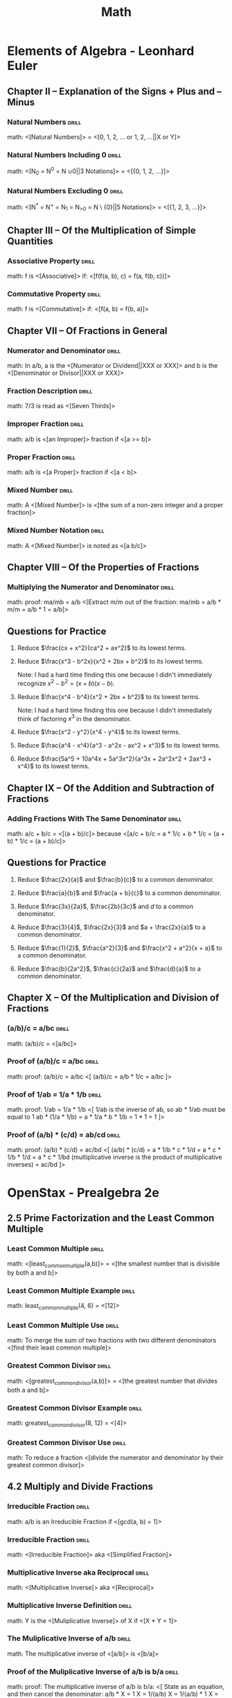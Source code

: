 #+TITLE: Math

* Elements of Algebra - Leonhard Euler
:LOGBOOK:
CLOCK: [2020-07-28 Tue 11:22]--[2020-07-28 Tue 13:16] =>  1:54
CLOCK: [2020-07-28 Tue 09:02]--[2020-07-28 Tue 09:52] =>  0:50
CLOCK: [2020-07-11 Sat 12:47]--[2020-07-11 Sat 13:47] =>  1:00
CLOCK: [2020-07-11 Sat 10:57]--[2020-07-11 Sat 11:57] =>  1:00
CLOCK: [2020-07-11 Sat 09:39]--[2020-07-11 Sat 10:40] =>  1:01
CLOCK: [2020-07-10 Fri 13:23]--[2020-07-10 Fri 14:23] =>  1:00
CLOCK: [2020-07-10 Fri 11:17]--[2020-07-10 Fri 12:17] =>  1:00
CLOCK: [2020-07-10 Fri 09:57]--[2020-07-10 Fri 10:58] =>  1:01
CLOCK: [2020-07-10 Fri 08:30]--[2020-07-10 Fri 09:30] =>  1:00
CLOCK: [2020-07-09 Thu 12:15]--[2020-07-09 Thu 13:16] =>  1:01
CLOCK: [2020-07-09 Thu 10:57]--[2020-07-09 Thu 11:00] =>  1:03
CLOCK: [2020-07-09 Thu 09:29]--[2020-07-09 Thu 10:30] =>  1:01
:END:

** Chapter II – Explanation of the Signs + Plus and – Minus
*** Natural Numbers                                                 :drill:
SCHEDULED: <2020-10-29 Thu>
:PROPERTIES:
:DRILL_CARD_TYPE: show1cloze
:ID:       67805fb8-ab8b-4f52-9731-299f683ac7c5
:DRILL_LAST_INTERVAL: 68.5238
:DRILL_REPEATS_SINCE_FAIL: 5
:DRILL_TOTAL_REPEATS: 4
:DRILL_FAILURE_COUNT: 0
:DRILL_AVERAGE_QUALITY: 4.0
:DRILL_EASE: 2.46
:DRILL_LAST_QUALITY: 3
:DRILL_LAST_REVIEWED: [2020-08-21 Fri 14:35]
:END:

math: <[Natural Numbers]> = <[0, 1, 2, ... or 1, 2, ...||X or Y]>

*** Natural Numbers Including 0                                     :drill:
SCHEDULED: <2020-10-20 Tue>
:PROPERTIES:
:DRILL_CARD_TYPE: show1cloze
:ID:       a52d3df6-dab7-472e-a7b0-4c5be2092b10
:DRILL_LAST_INTERVAL: 63.1835
:DRILL_REPEATS_SINCE_FAIL: 5
:DRILL_TOTAL_REPEATS: 4
:DRILL_FAILURE_COUNT: 0
:DRILL_AVERAGE_QUALITY: 4.0
:DRILL_EASE: 2.42
:DRILL_LAST_QUALITY: 3
:DRILL_LAST_REVIEWED: [2020-08-18 Tue 13:47]
:END:

math: <[N_0 = N^0 = N \cup {0}||3 Notations]> = <[{0, 1, 2, …}]>

*** Natural Numbers Excluding 0                                     :drill:
SCHEDULED: <2020-11-18 Wed>
:PROPERTIES:
:DRILL_CARD_TYPE: show1cloze
:ID:       7dfc1349-9080-4afa-9d10-9b482bff5724
:DRILL_LAST_INTERVAL: 56.2428
:DRILL_REPEATS_SINCE_FAIL: 5
:DRILL_TOTAL_REPEATS: 8
:DRILL_FAILURE_COUNT: 1
:DRILL_AVERAGE_QUALITY: 3.751
:DRILL_EASE: 2.42
:DRILL_LAST_QUALITY: 4
:DRILL_LAST_REVIEWED: [2020-09-23 Wed 10:38]
:END:

math: <[N^{*} = N^{+} = N_{1} = N_{>0} = N \ {0}||5 Notations]> = <[{1, 2, 3, …}]>

** Chapter III – Of the Multiplication of Simple Quantities
*** Associative Property                                            :drill:
SCHEDULED: <2020-10-29 Thu>
:PROPERTIES:
:DRILL_CARD_TYPE: show1cloze
:ID:       e34cc3b6-7090-4234-8f0c-a77066180051
:DRILL_LAST_INTERVAL: 68.5238
:DRILL_REPEATS_SINCE_FAIL: 5
:DRILL_TOTAL_REPEATS: 4
:DRILL_FAILURE_COUNT: 0
:DRILL_AVERAGE_QUALITY: 4.0
:DRILL_EASE: 2.46
:DRILL_LAST_QUALITY: 3
:DRILL_LAST_REVIEWED: [2020-08-21 Fri 14:34]
:END:

math: f is <[Associative]> if: <[f(f(a, b), c) = f(a, f(b, c))]>

*** Commutative Property                                            :drill:
SCHEDULED: <2020-10-24 Sat>
:PROPERTIES:
:DRILL_CARD_TYPE: show1cloze
:ID:       acecbbbb-cdfa-4798-98e9-98718b039b4e
:DRILL_LAST_INTERVAL: 66.4198
:DRILL_REPEATS_SINCE_FAIL: 5
:DRILL_TOTAL_REPEATS: 4
:DRILL_FAILURE_COUNT: 0
:DRILL_AVERAGE_QUALITY: 4.0
:DRILL_EASE: 2.46
:DRILL_LAST_QUALITY: 3
:DRILL_LAST_REVIEWED: [2020-08-19 Wed 09:52]
:END:

math: f is <[Commutative]> if: <[f(a, b) = f(b, a)]>

** Chapter VII – Of Fractions in General
*** Numerator and Denominator                                       :drill:
SCHEDULED: <2020-10-31 Sat>
:PROPERTIES:
:ID:       acf9860e-c10a-4396-b669-4aacdf0d4a3e
:DRILL_LAST_INTERVAL: 70.7554
:DRILL_REPEATS_SINCE_FAIL: 5
:DRILL_TOTAL_REPEATS: 4
:DRILL_FAILURE_COUNT: 0
:DRILL_AVERAGE_QUALITY: 4.25
:DRILL_EASE: 2.6
:DRILL_LAST_QUALITY: 4
:DRILL_LAST_REVIEWED: [2020-08-21 Fri 14:36]
:END:

math: In a/b, a is the <[Numerator or Dividend||XXX or XXX]> and b is the
<[Denominator or Divisor||XXX or XXX]>

*** Fraction Description                                            :drill:
SCHEDULED: <2020-10-23 Fri>
:PROPERTIES:
:ID:       f3d6d030-991c-41ee-a98f-984369eda9d1
:DRILL_LAST_INTERVAL: 63.925
:DRILL_REPEATS_SINCE_FAIL: 5
:DRILL_TOTAL_REPEATS: 4
:DRILL_FAILURE_COUNT: 0
:DRILL_AVERAGE_QUALITY: 4.0
:DRILL_EASE: 2.5
:DRILL_LAST_QUALITY: 4
:DRILL_LAST_REVIEWED: [2020-08-20 Thu 07:35]
:END:

math: 7/3 is read as <[Seven Thirds]>

*** Improper Fraction                                               :drill:
SCHEDULED: <2020-10-26 Mon>
:PROPERTIES:
:DRILL_CARD_TYPE: show1cloze
:ID:       1c4603d6-3b02-4353-86d4-cca6ef8862cb
:DRILL_LAST_INTERVAL: 38.7917
:DRILL_REPEATS_SINCE_FAIL: 5
:DRILL_TOTAL_REPEATS: 8
:DRILL_FAILURE_COUNT: 1
:DRILL_AVERAGE_QUALITY: 3.374
:DRILL_EASE: 2.04
:DRILL_LAST_QUALITY: 4
:DRILL_LAST_REVIEWED: [2020-09-17 Thu 11:10]
:END:

math: a/b is <[an Improper]> fraction if <[a >= b]>

*** Proper Fraction                                                 :drill:
SCHEDULED: <2020-10-13 Tue>
:PROPERTIES:
:DRILL_CARD_TYPE: show1cloze
:ID:       17fa6164-7977-4ddf-ba66-7b143b42d68c
:DRILL_LAST_INTERVAL: 57.0757
:DRILL_REPEATS_SINCE_FAIL: 5
:DRILL_TOTAL_REPEATS: 4
:DRILL_FAILURE_COUNT: 0
:DRILL_AVERAGE_QUALITY: 3.75
:DRILL_EASE: 2.32
:DRILL_LAST_QUALITY: 3
:DRILL_LAST_REVIEWED: [2020-08-17 Mon 11:43]
:END:

math: a/b is <[a Proper]> fraction if <[a < b]>

*** Mixed Number                                                    :drill:
SCHEDULED: <2020-10-10 Sat>
:PROPERTIES:
:DRILL_CARD_TYPE: show1cloze
:ID:       c07f1718-eb17-480f-b3a9-cd1b6134f66c
:DRILL_LAST_INTERVAL: 54.8044
:DRILL_REPEATS_SINCE_FAIL: 5
:DRILL_TOTAL_REPEATS: 4
:DRILL_FAILURE_COUNT: 0
:DRILL_AVERAGE_QUALITY: 3.75
:DRILL_EASE: 2.36
:DRILL_LAST_QUALITY: 4
:DRILL_LAST_REVIEWED: [2020-08-16 Sun 15:45]
:END:

math: A <[Mixed Number]> is <[the sum of a non-zero integer and a proper
fraction]>

*** Mixed Number Notation                                           :drill:
SCHEDULED: <2020-10-22 Thu>
:PROPERTIES:
:DRILL_CARD_TYPE: show1cloze
:ID:       f3580a87-8b20-4355-bea9-bd40efd56212
:DRILL_LAST_INTERVAL: 63.925
:DRILL_REPEATS_SINCE_FAIL: 5
:DRILL_TOTAL_REPEATS: 4
:DRILL_FAILURE_COUNT: 0
:DRILL_AVERAGE_QUALITY: 4.0
:DRILL_EASE: 2.5
:DRILL_LAST_QUALITY: 4
:DRILL_LAST_REVIEWED: [2020-08-19 Wed 09:52]
:END:

math: A <[Mixed Number]> is noted as <[a b/c]>

** Chapter VIII – Of the Properties of Fractions
*** Multiplying the Numerator and Denominator                      :drill:
SCHEDULED: <2020-11-18 Wed>
:PROPERTIES:
:ID:       722db1b5-424c-44cd-b290-a1248fc77096
:DRILL_LAST_INTERVAL: 79.2669
:DRILL_REPEATS_SINCE_FAIL: 5
:DRILL_TOTAL_REPEATS: 4
:DRILL_FAILURE_COUNT: 0
:DRILL_AVERAGE_QUALITY: 4.25
:DRILL_EASE: 2.56
:DRILL_LAST_QUALITY: 3
:DRILL_LAST_REVIEWED: [2020-08-31 Mon 07:33]
:END:

math: proof: ma/mb = a/b
<[Extract m/m out of the fraction:
  ma/mb = a/b * m/m
        = a/b * 1
        = a/b]>

** Questions for Practice

1. Reduce $\frac{cx + x^2}{ca^2 + ax^2}$ to its lowest terms.

   \begin{align}
   \frac{cx + x^2}{ca^2 + ax^2} &= \frac{x(c + x)}{a^2(c + x)} \\
   &= \frac{x}{a^2}
   \end{align}

2. Reduce $\frac{x^3 - b^2x}{x^2 + 2bx + b^2}$ to its lowest terms.

   Note: I had a hard time finding this one because I didn't immediately recognize $x^2 - b^2 = (x +
   b)(x - b)$.

   \begin{align}
   \frac{x^3 - b^2x}{x^2 + 2bx + b^2} &= \frac{x(x^2 - b^2)}{(x + b)^2} \\
   &= \frac{x(x + b)(x - b)}{(x + b)^2} \\
   &= \frac{x(x - b)}{x + b} \\
   &= \frac{x^2 - bx}{x + b}
   \end{align}

3. Reduce $\frac{x^4 - b^4}{x^2 + 2bx + b^2}$ to its lowest terms.

   Note: I had a hard time finding this one because I didn't immediately think of factoring $x^3$ in
   the denominator.

   \begin{align}
   \frac{x^4 - b^4}{x^2 + 2bx + b^2} &= \frac{(x^2 + b^2)(x^2 - b^2)}{x^3(x^2 - b^2)} \\
   &= \frac{x^2 + b^2}{x^3}
   \end{align}

4. Reduce $\frac{x^2 - y^2}{x^4 - y^4}$ to its lowest terms.

   \begin{align}
   \frac{x^2 - y^2}{x^4 - y^4} &= \frac{(x + y)(x - y)}{(x^2 + y^2)(x^2 - y^2)} \\
   &= \frac{(x + y)(x - y)}{(x^2 + y^2)(x + y)(x - y))} \\
   &= \frac{1}{x^2 + y^2}
   \end{align}

5. Reduce $\frac{a^4 - x^4}{a^3 - a^2x - ax^2 + x^3}$ to its lowest terms.

   \begin{align}
   \frac{a^4 - x^4}{a^3 - a^2x - ax^2 + x^3} &= \frac{(a^2 + x^2)(a^2 - x^2)}{(a^2 - x^2)(a - x)} \\
   &= \frac{a^2 + x^2}{a - x}
   \end{align}

6. Reduce $\frac{5a^5 + 10a^4x + 5a^3x^2}{a^3x + 2a^2x^2 + 2ax^3 + x^4}$ to its lowest terms.

   \begin{align}
   \frac{5a^5 + 10a^4x + 5a^3x^2}{a^3x + 2a^2x^2 + 2ax^3 + x^4} &= \frac{5a^3(a^2 + 2ax + x^2)}{(a + x)(a^2x + ax^2 + x^2)} \\
   &= \frac{5a^3(a + x)^2}{(a + x)(a^2x + ax^2 + x^2)} \\
   &= \frac{5a^3(a + x)}{a^2x + ax^2 + x^2} \\
   &= \frac{5a^4 + 5a^3x}{a^2x + ax^2 + x^2}
   \end{align}

** Chapter IX – Of the Addition and Subtraction of Fractions
*** Adding Fractions With The Same Denominator                      :drill:
SCHEDULED: <2020-10-16 Fri>
:PROPERTIES:
:DRILL_CARD_TYPE: show1cloze
:ID:       0e8dfab0-0dfb-4615-a049-bdc6fce6e564
:DRILL_LAST_INTERVAL: 53.4316
:DRILL_REPEATS_SINCE_FAIL: 5
:DRILL_TOTAL_REPEATS: 4
:DRILL_FAILURE_COUNT: 0
:DRILL_AVERAGE_QUALITY: 3.5
:DRILL_EASE: 2.22
:DRILL_LAST_QUALITY: 3
:DRILL_LAST_REVIEWED: [2020-08-24 Mon 09:08]
:END:

math: a/c + b/c = <[(a + b)/c]> because
<[a/c + b/c = a * 1/c + b * 1/c
            = (a + b) * 1/c
            = (a + b)/c]>

** Questions for Practice

1. Reduce $\frac{2x}{a}$ and $\frac{b}{c}$ to a common denominator.

   \begin{align}
   \frac{2x}{a} &= \frac{2cx}{ac} \\
   \frac{b}{c} &= \frac{ab}{ac}
   \end{align}

2. Reduce $\frac{a}{b}$ and $\frac{a + b}{c}$ to a common denominator.

   \begin{align}
   \frac{a}{b} &= \frac{ac}{bc} \\
   \frac{a + b}{c} &= \frac{ab + b^2}{bc}
   \end{align}

3. Reduce $\frac{3x}{2a}$, $\frac{2b}{3c}$ and $d$ to a common denominator.

   \begin{align}
   \frac{3x}{2a} &= \frac{9cx}{6ac} \\
   \frac{2b}{3c} &= \frac{4ab}{6ac} \\
   d &= \frac{6acd}{6ac}
   \end{align}

4. Reduce $\frac{3}{4}$, $\frac{2x}{3}$ and $a + \frac{2x}{a}$ to a common
   denominator.

   \begin{align}
   \frac{3}{4} &= \frac{9a}{12a} \\
   \frac{2x}{3a} &= \frac{8ax}{12a} \\
   a + \frac{2x}{a} &= \frac{12a^2 + 24x}{12a}
   \end{align}

5. Reduce $\frac{1}{2}$, $\frac{a^2}{3}$ and $\frac{x^2 + a^2}{x + a}$ to a
   common denominator.

   \begin{align}
   \frac{1}{2} &= \frac{3(x + a)}{6(x + a)} \\
   \frac{a^2}{3} &= \frac{2a^2(x + a)}{6(x + a)} \\
   \frac{6(x^2 + a^2)}{x + a} &= \frac{6(x^2 + a^2)}{6(x + a)}
   \end{align}

6. Reduce $\frac{b}{2a^2}$, $\frac{c}{2a}$ and $\frac{d}{a}$ to a common
   denominator.

   \begin{align}
   \frac{b}{2a^2} &= \frac{b}{2a^2} \\
   \frac{c}{2a} &= \frac{ac}{2a^2} \\
   \frac{d}{a} &= \frac{2ad}{2a^2}
   \end{align}

** Chapter X – Of the Multiplication and Division of Fractions
# *** Proof of a/b * c = a/(b/c)                                      :drill:
# SCHEDULED: <2020-08-02 Sun>
# :PROPERTIES:
# :ID:       d33bad41-9e57-4f48-9355-dffd4790aded
# :DRILL_LAST_INTERVAL: 3.874
# :DRILL_REPEATS_SINCE_FAIL: 2
# :DRILL_TOTAL_REPEATS: 2
# :DRILL_FAILURE_COUNT: 1
# :DRILL_AVERAGE_QUALITY: 2.5
# :DRILL_EASE: 2.36
# :DRILL_LAST_QUALITY: 3
# :DRILL_LAST_REVIEWED: [2020-07-29 Wed 15:40]
# :END:

# math: proof: a/b * c = a/(b/c):
# <[
# a/b * c = a/(b * X)
# a/b * c * X = a/b
# X = a/b * b/a * 1/c
# X = 1/c
# So
# a/b * c = a/(b/c)
# ]>

*** (a/b)/c = a/bc                                                  :drill:
SCHEDULED: <2020-11-21 Sat>
:PROPERTIES:
:ID:       bd3946e1-a552-47ce-9b69-03a06a5a1bbf
:DRILL_LAST_INTERVAL: 73.5957
:DRILL_REPEATS_SINCE_FAIL: 5
:DRILL_TOTAL_REPEATS: 4
:DRILL_FAILURE_COUNT: 0
:DRILL_AVERAGE_QUALITY: 4.5
:DRILL_EASE: 2.7
:DRILL_LAST_QUALITY: 4
:DRILL_LAST_REVIEWED: [2020-09-08 Tue 15:07]
:END:

math: (a/b)/c = <[a/bc]>

*** Proof of (a/b)/c = a/bc                                         :drill:
SCHEDULED: <2020-11-06 Fri>
:PROPERTIES:
:ID:       12363e01-b0dd-451d-bee6-5cbf774935be
:DRILL_LAST_INTERVAL: 60.525
:DRILL_REPEATS_SINCE_FAIL: 5
:DRILL_TOTAL_REPEATS: 5
:DRILL_FAILURE_COUNT: 1
:DRILL_AVERAGE_QUALITY: 3.4
:DRILL_EASE: 2.36
:DRILL_LAST_QUALITY: 3
:DRILL_LAST_REVIEWED: [2020-09-06 Sun 14:05]
:END:

math: proof: (a/b)/c = a/bc
<[
(a/b)/c = a/b * 1/c
        = a/bc
]>

*** Proof of 1/ab = 1/a * 1/b                                       :drill:
SCHEDULED: <2020-10-05 Mon>
:PROPERTIES:
:ID:       97dbb2f3-d591-432f-bc00-8d486a4c1815
:DRILL_LAST_INTERVAL: 34.9337
:DRILL_REPEATS_SINCE_FAIL: 5
:DRILL_TOTAL_REPEATS: 7
:DRILL_FAILURE_COUNT: 2
:DRILL_AVERAGE_QUALITY: 2.857
:DRILL_EASE: 1.94
:DRILL_LAST_QUALITY: 3
:DRILL_LAST_REVIEWED: [2020-08-31 Mon 07:30]
:END:

math: proof: 1/ab = 1/a * 1/b
<[
1/ab is the inverse of ab, so
ab * 1/ab must be equal to 1
ab * (1/a * 1/b) = a * 1/a * b * 1/b
                 = 1 * 1
                 = 1
]>

*** Proof of (a/b) * (c/d) = ab/cd                                  :drill:
SCHEDULED: <2020-09-29 Tue>
:PROPERTIES:
:Source: http://mathforum.org/library/drmath/view/63841.html
:ID:       a71f5026-42b0-4a33-b8df-bb527be4b54b
:DRILL_LAST_INTERVAL: 12.69
:DRILL_REPEATS_SINCE_FAIL: 4
:DRILL_TOTAL_REPEATS: 9
:DRILL_FAILURE_COUNT: 2
:DRILL_AVERAGE_QUALITY: 3.0
:DRILL_EASE: 1.8
:DRILL_LAST_QUALITY: 4
:DRILL_LAST_REVIEWED: [2020-09-16 Wed 11:10]
:END:

math: proof: (a/b) * (c/d) = ac/bd
<[
(a/b) * (c/d) = a * 1/b * c * 1/d
              = a * c * 1/b * 1/d
              = a * c * 1/bd (multiplicative inverse is the product of multiplicative inverses)
              = ac/bd
]>

* OpenStax - Prealgebra 2e
:LOGBOOK:
CLOCK: [2020-08-12 Wed 10:20]--[2020-08-12 Wed 11:20] =>  1:00
CLOCK: [2020-08-04 Tue 08:12]--[2020-08-04 Tue 10:12] =>  2:00
CLOCK: [2020-07-31 Fri 16:21]--[2020-07-31 Fri 18:21] =>  2:00
CLOCK: [2020-07-31 Fri 13:44]--[2020-07-31 Fri 15:45] =>  2:01
CLOCK: [2020-07-22 Wed 14:00]--[2020-07-22 Wed 15:01] =>  1:01
CLOCK: [2020-07-22 Wed 15:09]--[2020-07-22 Wed 16:09] =>  1:00
CLOCK: [2020-07-22 Wed 11:14]--[2020-07-22 Wed 12:17] =>  1:03
CLOCK: [2020-07-21 Tue 09:44]--[2020-07-21 Tue 13:44] =>  4:00
:END:

** 2.5 Prime Factorization and the Least Common Multiple
*** Least Common Multiple                                           :drill:
SCHEDULED: <2020-10-22 Thu>
:PROPERTIES:
:DRILL_CARD_TYPE: show1cloze
:ID:       4dff26b9-8699-4af0-8dba-8de3d1ee6eb1
:DRILL_LAST_INTERVAL: 23.8265
:DRILL_REPEATS_SINCE_FAIL: 5
:DRILL_TOTAL_REPEATS: 11
:DRILL_FAILURE_COUNT: 2
:DRILL_AVERAGE_QUALITY: 3.182
:DRILL_EASE: 1.76
:DRILL_LAST_QUALITY: 3
:DRILL_LAST_REVIEWED: [2020-09-28 Mon 11:03]
:END:

math: <[least_common_multiple(a,b)]> = <[the smallest number that is divisible by both a and b]>

*** Least Common Multiple Example                                   :drill:
SCHEDULED: <2020-10-25 Sun>
:PROPERTIES:
:ID:       3d5c2743-c2f5-4cb0-8269-638d2e0f0097
:DRILL_LAST_INTERVAL: 57.3687
:DRILL_REPEATS_SINCE_FAIL: 5
:DRILL_TOTAL_REPEATS: 4
:DRILL_FAILURE_COUNT: 0
:DRILL_AVERAGE_QUALITY: 3.75
:DRILL_EASE: 2.32
:DRILL_LAST_QUALITY: 3
:DRILL_LAST_REVIEWED: [2020-08-29 Sat 11:36]
:END:

math: least_common_multiple(4, 6) = <[12]>

*** Least Common Multiple Use                                       :drill:
SCHEDULED: <2020-10-14 Wed>
:PROPERTIES:
:ID:       477ceaf4-efb1-48fb-aa7e-7acd9854b154
:DRILL_LAST_INTERVAL: 48.3604
:DRILL_REPEATS_SINCE_FAIL: 5
:DRILL_TOTAL_REPEATS: 4
:DRILL_FAILURE_COUNT: 0
:DRILL_AVERAGE_QUALITY: 3.25
:DRILL_EASE: 2.08
:DRILL_LAST_QUALITY: 3
:DRILL_LAST_REVIEWED: [2020-08-27 Thu 11:51]
:END:

math: To merge the sum of two fractions with two different denominators <[find their least common
multiple]>

*** Greatest Common Divisor                                         :drill:
SCHEDULED: <2020-10-22 Thu>
:PROPERTIES:
:DRILL_CARD_TYPE: show1cloze
:ID:       5e035dae-68da-4bb6-af9c-fc37de53d820
:DRILL_LAST_INTERVAL: 54.8044
:DRILL_REPEATS_SINCE_FAIL: 5
:DRILL_TOTAL_REPEATS: 4
:DRILL_FAILURE_COUNT: 0
:DRILL_AVERAGE_QUALITY: 3.75
:DRILL_EASE: 2.36
:DRILL_LAST_QUALITY: 4
:DRILL_LAST_REVIEWED: [2020-08-28 Fri 11:18]
:END:

math: <[greatest_common_divisor(a,b)]> = <[the greatest number that divides both a and b]>

*** Greatest Common Divisor Example                                 :drill:
SCHEDULED: <2020-10-24 Sat>
:PROPERTIES:
:ID:       0366ae90-f281-45c8-aba4-c9217a9e2b73
:DRILL_LAST_INTERVAL: 56.5228
:DRILL_REPEATS_SINCE_FAIL: 5
:DRILL_TOTAL_REPEATS: 4
:DRILL_FAILURE_COUNT: 0
:DRILL_AVERAGE_QUALITY: 4.0
:DRILL_EASE: 2.46
:DRILL_LAST_QUALITY: 5
:DRILL_LAST_REVIEWED: [2020-08-28 Fri 11:19]
:END:

math: greatest_common_divisor(8, 12) = <[4]>

*** Greatest Common Divisor Use                                     :drill:
SCHEDULED: <2020-10-22 Thu>
:PROPERTIES:
:ID:       e671009b-62b8-4ccf-8cac-b0533551ec2f
:DRILL_LAST_INTERVAL: 54.8044
:DRILL_REPEATS_SINCE_FAIL: 5
:DRILL_TOTAL_REPEATS: 4
:DRILL_FAILURE_COUNT: 0
:DRILL_AVERAGE_QUALITY: 3.75
:DRILL_EASE: 2.36
:DRILL_LAST_QUALITY: 4
:DRILL_LAST_REVIEWED: [2020-08-28 Fri 11:18]
:END:

math: To reduce a fraction <[divide the numerator and denominator by their greatest common divisor]>

** 4.2 Multiply and Divide Fractions
*** Irreducible Fraction                                            :drill:
SCHEDULED: <2020-10-14 Wed>
:PROPERTIES:
:ID:       2f63114d-4cf1-4ff4-9a26-c04b8b201e7b
:DRILL_LAST_INTERVAL: 39.7563
:DRILL_REPEATS_SINCE_FAIL: 5
:DRILL_TOTAL_REPEATS: 7
:DRILL_FAILURE_COUNT: 1
:DRILL_AVERAGE_QUALITY: 3.285
:DRILL_EASE: 2.08
:DRILL_LAST_QUALITY: 3
:DRILL_LAST_REVIEWED: [2020-09-04 Fri 11:07]
:END:

math: a/b is an Irreducible Fraction if <[gcd(a, b) = 1]>

*** Irreducible Fraction                                            :drill:
SCHEDULED: <2020-10-12 Mon>
:PROPERTIES:
:DRILL_CARD_TYPE: show1cloze
:ID:       25aea381-ca4f-4c51-97ce-b2a0ae21a86f
:DRILL_LAST_INTERVAL: 17.9076
:DRILL_REPEATS_SINCE_FAIL: 4
:DRILL_TOTAL_REPEATS: 12
:DRILL_FAILURE_COUNT: 3
:DRILL_AVERAGE_QUALITY: 3.25
:DRILL_EASE: 2.08
:DRILL_LAST_QUALITY: 4
:DRILL_LAST_REVIEWED: [2020-09-24 Thu 13:28]
:END:

math: <[Irreducible Fraction]> aka <[Simplified Fraction]>

*** Multiplicative Inverse aka Reciprocal                           :drill:
SCHEDULED: <2020-10-27 Tue>
:PROPERTIES:
:DRILL_CARD_TYPE: show1cloze
:ID:       d08dc316-3d6a-4394-8fb7-88e8e05329fd
:DRILL_LAST_INTERVAL: 56.6059
:DRILL_REPEATS_SINCE_FAIL: 5
:DRILL_TOTAL_REPEATS: 4
:DRILL_FAILURE_COUNT: 0
:DRILL_AVERAGE_QUALITY: 3.5
:DRILL_EASE: 2.22
:DRILL_LAST_QUALITY: 3
:DRILL_LAST_REVIEWED: [2020-08-31 Mon 07:28]
:END:

math: <[Multiplicative Inverse]> aka <[Reciprocal]>

*** Multiplicative Inverse Definition                               :drill:
SCHEDULED: <2020-11-13 Fri>
:PROPERTIES:
:DRILL_CARD_TYPE: show1cloze
:ID:       adc8d162-4674-4aa2-8c51-eee0e81d43af
:DRILL_LAST_INTERVAL: 71.3315
:DRILL_REPEATS_SINCE_FAIL: 5
:DRILL_TOTAL_REPEATS: 4
:DRILL_FAILURE_COUNT: 0
:DRILL_AVERAGE_QUALITY: 4.25
:DRILL_EASE: 2.6
:DRILL_LAST_QUALITY: 4
:DRILL_LAST_REVIEWED: [2020-09-03 Thu 11:46]
:END:

math: Y is the <[Muliplicative Inverse]> of X if <[X * Y = 1]>

*** The Muliplicative Inverse of a/b                                :drill:
SCHEDULED: <2020-11-13 Fri>
:PROPERTIES:
:DRILL_CARD_TYPE: show1cloze
:ID:       d15b9a70-937c-4033-b6df-05db89d81b6d
:DRILL_LAST_INTERVAL: 71.3315
:DRILL_REPEATS_SINCE_FAIL: 5
:DRILL_TOTAL_REPEATS: 4
:DRILL_FAILURE_COUNT: 0
:DRILL_AVERAGE_QUALITY: 4.25
:DRILL_EASE: 2.6
:DRILL_LAST_QUALITY: 4
:DRILL_LAST_REVIEWED: [2020-09-03 Thu 11:46]
:END:

math: The multiplicative inverse of <[a/b]> is <[b/a]>

*** Proof of the Muliplicative Inverse of a/b is b/a                :drill:
SCHEDULED: <2020-10-28 Wed>
:PROPERTIES:
:ID:       54d54982-7652-4c84-8422-1058f188369b
:DRILL_LAST_INTERVAL: 29.8032
:DRILL_REPEATS_SINCE_FAIL: 5
:DRILL_TOTAL_REPEATS: 8
:DRILL_FAILURE_COUNT: 1
:DRILL_AVERAGE_QUALITY: 3.125
:DRILL_EASE: 1.76
:DRILL_LAST_QUALITY: 3
:DRILL_LAST_REVIEWED: [2020-09-28 Mon 11:02]
:END:

math: proof: The multiplicative inverse of a/b is b/a:
<[
State as an equation, and then cancel the denominator:
a/b * X = 1
      X = 1/(a/b)
      X = 1/(a/b) * 1
      X = 1/(a/b) * (b/a)/(b/a)
      X = (b/a)/(ab/ab)
      X = (b/a)/1 (identity property of division)
      X = b/a
]>

*** 1/(a/b) = b/a                                                   :drill:
SCHEDULED: <2020-11-17 Tue>
:PROPERTIES:
:ID:       a6ba716e-1a86-4fc5-8b10-332d9cb9c639
:DRILL_LAST_INTERVAL: 73.5812
:DRILL_REPEATS_SINCE_FAIL: 5
:DRILL_TOTAL_REPEATS: 4
:DRILL_FAILURE_COUNT: 0
:DRILL_AVERAGE_QUALITY: 4.5
:DRILL_EASE: 2.7
:DRILL_LAST_QUALITY: 5
:DRILL_LAST_REVIEWED: [2020-09-04 Fri 11:09]
:END:

math: 1/(a/b) = <[b/a]>

*** Proof of 1/(a/b) = b/a                                          :drill:
SCHEDULED: <2020-10-15 Thu>
:PROPERTIES:
:ID:       b2ac6f11-aefc-4dda-88e5-827921b698c5
:DRILL_LAST_INTERVAL: 48.3604
:DRILL_REPEATS_SINCE_FAIL: 5
:DRILL_TOTAL_REPEATS: 4
:DRILL_FAILURE_COUNT: 0
:DRILL_AVERAGE_QUALITY: 3.25
:DRILL_EASE: 2.08
:DRILL_LAST_QUALITY: 3
:DRILL_LAST_REVIEWED: [2020-08-28 Fri 11:24]
:END:

math: proof: 1/(a/b) = b/a:
<[
Cancel the demoninator by multipying the numerator and the denominator by b/a:
1/(a/b) = 1/(a/b) * 1
        = 1/(a/b) * (b/a)/(b/a)
        = (b/a)/(ab/ab)
        = (b/a)/1
        = b/a
]>

*** (a/b)/(c/d) = ad/bc                                             :drill:
SCHEDULED: <2020-11-15 Sun>
:PROPERTIES:
:ID:       1d785ebc-a6c4-4caa-b532-1bef0cf3ed87
:DRILL_LAST_INTERVAL: 71.2579
:DRILL_REPEATS_SINCE_FAIL: 5
:DRILL_TOTAL_REPEATS: 4
:DRILL_FAILURE_COUNT: 0
:DRILL_AVERAGE_QUALITY: 4.0
:DRILL_EASE: 2.46
:DRILL_LAST_QUALITY: 3
:DRILL_LAST_REVIEWED: [2020-09-05 Sat 11:51]
:END:

math: (a/b)/(c/d) = <[ad/bc]>

*** Proof of (a/b)/(c/d) = ad/bc                                    :drill:
SCHEDULED: <2020-10-28 Wed>
:PROPERTIES:
:ID:       c00ec299-797d-4601-bb43-f217b17a0744
:DRILL_LAST_INTERVAL: 56.6059
:DRILL_REPEATS_SINCE_FAIL: 5
:DRILL_TOTAL_REPEATS: 4
:DRILL_FAILURE_COUNT: 0
:DRILL_AVERAGE_QUALITY: 3.5
:DRILL_EASE: 2.22
:DRILL_LAST_QUALITY: 3
:DRILL_LAST_REVIEWED: [2020-09-01 Tue 12:17]
:END:

math: proof: (a/b)/(c/d) = ad/bc
<[
(a/b)/(c/d) = (a/b) * 1/(c/d) (division is multiplication by inverse)
            = (a/b) * (d/c) (inverse)
            = ad/bc
]>

** 5.3 Decimals and Fractions
*** Repeating Decimal                                               :drill:
SCHEDULED: <2020-11-06 Fri>
:PROPERTIES:
:ID:       14a762fa-06e9-4491-b133-b83dcea8f684
:DRILL_LAST_INTERVAL: 58.6124
:DRILL_REPEATS_SINCE_FAIL: 5
:DRILL_TOTAL_REPEATS: 4
:DRILL_FAILURE_COUNT: 0
:DRILL_AVERAGE_QUALITY: 3.75
:DRILL_EASE: 2.36
:DRILL_LAST_QUALITY: 4
:DRILL_LAST_REVIEWED: [2020-09-08 Tue 15:05]
:END:

math: A Repeating Decimal is a <[Decimal Number in which the last digits repeat endlessly]>

*** Repeating Decimal Notation                                      :drill:
SCHEDULED: <2020-11-13 Fri>
:PROPERTIES:
:ID:       9183530d-ed71-4788-9398-7eccc96b7dea
:DRILL_LAST_INTERVAL: 64.475
:DRILL_REPEATS_SINCE_FAIL: 5
:DRILL_TOTAL_REPEATS: 4
:DRILL_FAILURE_COUNT: 0
:DRILL_AVERAGE_QUALITY: 4.25
:DRILL_EASE: 2.6
:DRILL_LAST_QUALITY: 5
:DRILL_LAST_REVIEWED: [2020-09-10 Thu 13:51]
:END:

math: A Repeating Decimal is written as <[$X.Y\overline{Z}$]>

** 5.5 Averages and Probability
*** Mean aka Arithmetic Average                                     :drill:
SCHEDULED: <2020-11-05 Thu>
:PROPERTIES:
:DRILL_CARD_TYPE: show1cloze
:ID:       9de4d869-0e89-4aed-9a42-45a0306932ef
:DRILL_LAST_INTERVAL: 54.9785
:DRILL_REPEATS_SINCE_FAIL: 5
:DRILL_TOTAL_REPEATS: 6
:DRILL_FAILURE_COUNT: 1
:DRILL_AVERAGE_QUALITY: 3.333
:DRILL_EASE: 2.22
:DRILL_LAST_QUALITY: 3
:DRILL_LAST_REVIEWED: [2020-09-11 Fri 12:44]
:END:

math: <[Mean]> aka <[Arithmetic Average]>

*** Mean Formula                                                    :drill:
SCHEDULED: <2020-11-04 Wed>
:PROPERTIES:
:DRILL_CARD_TYPE: show1cloze
:ID:       a4f2c4fb-8b35-47d1-aa33-b9b4cc36411a
:DRILL_LAST_INTERVAL: 56.7725
:DRILL_REPEATS_SINCE_FAIL: 5
:DRILL_TOTAL_REPEATS: 4
:DRILL_FAILURE_COUNT: 0
:DRILL_AVERAGE_QUALITY: 3.5
:DRILL_EASE: 2.22
:DRILL_LAST_QUALITY: 3
:DRILL_LAST_REVIEWED: [2020-09-08 Tue 15:08]
:END:

math: <[Mean]> = <[Sum of all the Values / The Number of Values]>

*** Median Formula                                                    :drill:
SCHEDULED: <2020-11-04 Wed>
:PROPERTIES:
:DRILL_CARD_TYPE: show1cloze
:ID:       e9f8a858-908e-4576-bdd9-7ecbc0b92ad1
:DRILL_LAST_INTERVAL: 56.7725
:DRILL_REPEATS_SINCE_FAIL: 5
:DRILL_TOTAL_REPEATS: 4
:DRILL_FAILURE_COUNT: 0
:DRILL_AVERAGE_QUALITY: 3.5
:DRILL_EASE: 2.22
:DRILL_LAST_QUALITY: 3
:DRILL_LAST_REVIEWED: [2020-09-08 Tue 15:06]
:END:

math: <[Median]> = <[The middle value when there is an odd number of them. The mean of the two
middle values otherwise]>

*** Mode Formula                                                    :drill:
SCHEDULED: <2020-11-04 Wed>
:PROPERTIES:
:DRILL_CARD_TYPE: show1cloze
:ID:       f5f81d68-9579-4324-bbc1-329310af7056
:DRILL_LAST_INTERVAL: 56.7725
:DRILL_REPEATS_SINCE_FAIL: 5
:DRILL_TOTAL_REPEATS: 4
:DRILL_FAILURE_COUNT: 0
:DRILL_AVERAGE_QUALITY: 3.5
:DRILL_EASE: 2.22
:DRILL_LAST_QUALITY: 3
:DRILL_LAST_REVIEWED: [2020-09-08 Tue 15:07]
:END:

math: <[Mode]> = <[The number with the highest frequency]>

*** Probability Formula                                             :drill:
SCHEDULED: <2020-10-26 Mon>
:PROPERTIES:
:ID:       3c9103f1-c6c1-4635-9e1e-611caed8e3d0
:DRILL_LAST_INTERVAL: 48.8243
:DRILL_REPEATS_SINCE_FAIL: 5
:DRILL_TOTAL_REPEATS: 4
:DRILL_FAILURE_COUNT: 0
:DRILL_AVERAGE_QUALITY: 3.25
:DRILL_EASE: 2.08
:DRILL_LAST_QUALITY: 3
:DRILL_LAST_REVIEWED: [2020-09-07 Mon 09:17]
:END:

math: Probability Formula = <[Number of Favorable Outcomes/Number of Outcomes]>

** 5.6 Ratios and Rate
*** Ratio                                                           :drill:
SCHEDULED: <2020-10-26 Mon>
:PROPERTIES:
:DRILL_CARD_TYPE: show1cloze
:ID:       c8541d3a-fc4a-44df-a174-9475e4b2f778
:DRILL_LAST_INTERVAL: 48.8243
:DRILL_REPEATS_SINCE_FAIL: 5
:DRILL_TOTAL_REPEATS: 4
:DRILL_FAILURE_COUNT: 0
:DRILL_AVERAGE_QUALITY: 3.25
:DRILL_EASE: 2.08
:DRILL_LAST_QUALITY: 3
:DRILL_LAST_REVIEWED: [2020-09-07 Mon 09:16]
:END:

math: A <[Ratio]> is <[a fraction of two numbers with the same unit]>

*** Rate                                                           :drill:
SCHEDULED: <2020-11-02 Mon>
:PROPERTIES:
:DRILL_CARD_TYPE: show1cloze
:ID:       fe53a772-6e3c-468f-b52b-fba64de80ebc
:DRILL_LAST_INTERVAL: 37.2836
:DRILL_REPEATS_SINCE_FAIL: 5
:DRILL_TOTAL_REPEATS: 10
:DRILL_FAILURE_COUNT: 2
:DRILL_AVERAGE_QUALITY: 3.2
:DRILL_EASE: 1.94
:DRILL_LAST_QUALITY: 3
:DRILL_LAST_REVIEWED: [2020-09-26 Sat 12:40]
:END:

math: A <[Rate]> is <[a fraction of two numbers with different units]>

*** Unit Rate                                                       :drill:
SCHEDULED: <2020-10-09 Fri>
:PROPERTIES:
:DRILL_CARD_TYPE: show1cloze
:ID:       bc37c20d-817c-48c4-a384-333f2408830f
:DRILL_LAST_INTERVAL: 36.0746
:DRILL_REPEATS_SINCE_FAIL: 5
:DRILL_TOTAL_REPEATS: 6
:DRILL_FAILURE_COUNT: 1
:DRILL_AVERAGE_QUALITY: 3.167
:DRILL_EASE: 2.08
:DRILL_LAST_QUALITY: 4
:DRILL_LAST_REVIEWED: [2020-09-03 Thu 11:46]
:END:

math: A <[Unit Rate]> is <[a Rate with a denominator of 1]>

** 5.7 Simplify and Use Square Roots
*** Perfect Square                                                  :drill:
SCHEDULED: <2020-11-05 Thu>
:PROPERTIES:
:DRILL_CARD_TYPE: show1cloze
:ID:       53abdeff-8b97-43a4-ab75-30eb36ab5759
:DRILL_LAST_INTERVAL: 54.9785
:DRILL_REPEATS_SINCE_FAIL: 5
:DRILL_TOTAL_REPEATS: 6
:DRILL_FAILURE_COUNT: 1
:DRILL_AVERAGE_QUALITY: 3.333
:DRILL_EASE: 2.22
:DRILL_LAST_QUALITY: 3
:DRILL_LAST_REVIEWED: [2020-09-11 Fri 12:44]
:END:

math: A <[Perfect Square]> is a <[Square of an integer]>

*** Radical Sign aka Root Symbol                                    :drill:
SCHEDULED: <2020-10-05 Mon>
:PROPERTIES:
:DRILL_CARD_TYPE: show1cloze
:ID:       8c22f6b2-e0e6-4d75-a93d-501d24a7f201
:DRILL_LAST_INTERVAL: 16.2465
:DRILL_REPEATS_SINCE_FAIL: 4
:DRILL_TOTAL_REPEATS: 7
:DRILL_FAILURE_COUNT: 1
:DRILL_AVERAGE_QUALITY: 3.143
:DRILL_EASE: 1.94
:DRILL_LAST_QUALITY: 3
:DRILL_LAST_REVIEWED: [2020-09-19 Sat 11:51]
:END:

math: <[Radical Sign]> aka <[Root Symbol]>

*** Principal Root                                                  :drill:
SCHEDULED: <2020-11-04 Wed>
:PROPERTIES:
:ID:       7216aba9-4fdc-46f6-90d6-35bd2129ded6
:DRILL_LAST_INTERVAL: 56.7603
:DRILL_REPEATS_SINCE_FAIL: 5
:DRILL_TOTAL_REPEATS: 4
:DRILL_FAILURE_COUNT: 0
:DRILL_AVERAGE_QUALITY: 3.75
:DRILL_EASE: 2.36
:DRILL_LAST_QUALITY: 4
:DRILL_LAST_REVIEWED: [2020-09-08 Tue 15:07]
:END:

math: $\sqrt{x^2}$ = <[|x|]>

** 7.1 Rational and Irrational Numbers
*** Rational Numbers                                                :drill:
SCHEDULED: <2020-11-14 Sat>
:PROPERTIES:
:DRILL_CARD_TYPE: show1cloze
:ID:       5180cd88-940c-4487-bfd8-3e6c5bec0b7f
:DRILL_LAST_INTERVAL: 61.8396
:DRILL_REPEATS_SINCE_FAIL: 5
:DRILL_TOTAL_REPEATS: 4
:DRILL_FAILURE_COUNT: 0
:DRILL_AVERAGE_QUALITY: 3.75
:DRILL_EASE: 2.32
:DRILL_LAST_QUALITY: 3
:DRILL_LAST_REVIEWED: [2020-09-13 Sun 10:23]
:END:

math: <[Rational Numbers]> are <[numbers that can be expressed as a fraction of two integers]>

*** Irrational Numbers                                              :drill:
SCHEDULED: <2020-11-20 Fri>
:PROPERTIES:
:DRILL_CARD_TYPE: show1cloze
:ID:       0c4d4c8a-a08b-4092-bab1-3f7301be1451
:DRILL_LAST_INTERVAL: 67.054
:DRILL_REPEATS_SINCE_FAIL: 5
:DRILL_TOTAL_REPEATS: 4
:DRILL_FAILURE_COUNT: 0
:DRILL_AVERAGE_QUALITY: 4.25
:DRILL_EASE: 2.6
:DRILL_LAST_QUALITY: 4
:DRILL_LAST_REVIEWED: [2020-09-14 Mon 08:49]
:END:

math: <[Irrational Numbers]> are <[all the numbers that aren't rational]>

*** Real Numbers                                                    :drill:
SCHEDULED: <2020-11-14 Sat>
:PROPERTIES:
:DRILL_CARD_TYPE: show1cloze
:ID:       40e115d7-ad79-4e10-9a95-e29a2b49c9fc
:DRILL_LAST_INTERVAL: 62.5
:DRILL_REPEATS_SINCE_FAIL: 5
:DRILL_TOTAL_REPEATS: 4
:DRILL_FAILURE_COUNT: 0
:DRILL_AVERAGE_QUALITY: 4.0
:DRILL_EASE: 2.5
:DRILL_LAST_QUALITY: 4
:DRILL_LAST_REVIEWED: [2020-09-13 Sun 10:29]
:END:

math: <[Real Numbers]> are <[numbers that are either rational or irrational]>

*** Natural Numbers Symbol                                          :drill:
SCHEDULED: <2020-11-24 Tue>
:PROPERTIES:
:DRILL_CARD_TYPE: show1cloze
:ID:       d36c7f77-0d2b-42ab-a2d9-41ea998d267c
:DRILL_LAST_INTERVAL: 68.6143
:DRILL_REPEATS_SINCE_FAIL: 5
:DRILL_TOTAL_REPEATS: 4
:DRILL_FAILURE_COUNT: 0
:DRILL_AVERAGE_QUALITY: 4.25
:DRILL_EASE: 2.6
:DRILL_LAST_QUALITY: 4
:DRILL_LAST_REVIEWED: [2020-09-16 Wed 11:12]
:END:

math: <[Natural Numbers Symbol]> = <[ℕ]>

*** Integers Symbol                                                 :drill:
SCHEDULED: <2020-11-24 Tue>
:PROPERTIES:
:DRILL_CARD_TYPE: show1cloze
:ID:       fbf4406d-c819-4fce-9898-ddefd37a820b
:DRILL_LAST_INTERVAL: 68.6143
:DRILL_REPEATS_SINCE_FAIL: 5
:DRILL_TOTAL_REPEATS: 4
:DRILL_FAILURE_COUNT: 0
:DRILL_AVERAGE_QUALITY: 4.25
:DRILL_EASE: 2.6
:DRILL_LAST_QUALITY: 4
:DRILL_LAST_REVIEWED: [2020-09-16 Wed 11:12]
:END:

math: <[Integers Symbol]> = <[ℤ]>

*** Rational Numbers Symbol                                         :drill:
SCHEDULED: <2020-11-09 Mon>
:PROPERTIES:
:DRILL_CARD_TYPE: show1cloze
:ID:       8f894826-2985-4201-b60f-6ed19e0a8c72
:DRILL_LAST_INTERVAL: 56.7725
:DRILL_REPEATS_SINCE_FAIL: 5
:DRILL_TOTAL_REPEATS: 4
:DRILL_FAILURE_COUNT: 0
:DRILL_AVERAGE_QUALITY: 3.5
:DRILL_EASE: 2.22
:DRILL_LAST_QUALITY: 3
:DRILL_LAST_REVIEWED: [2020-09-13 Sun 10:25]
:END:

math: <[Rational Numbers Symbol]> = <[ℚ]>

*** Real Numbers Symbol                                             :drill:
SCHEDULED: <2020-11-29 Sun>
:PROPERTIES:
:DRILL_CARD_TYPE: show1cloze
:ID:       8cca9e0a-c3f8-4ec4-9c62-9ba4280080e2
:DRILL_LAST_INTERVAL: 73.5957
:DRILL_REPEATS_SINCE_FAIL: 5
:DRILL_TOTAL_REPEATS: 4
:DRILL_FAILURE_COUNT: 0
:DRILL_AVERAGE_QUALITY: 4.5
:DRILL_EASE: 2.7
:DRILL_LAST_QUALITY: 4
:DRILL_LAST_REVIEWED: [2020-09-16 Wed 11:17]
:END:

math: <[Real Numbers Symbol]> = <[ℝ]>

*** R includes Q which includes Z which includes N                  :drill:
SCHEDULED: <2020-11-23 Mon>
:PROPERTIES:
:ID:       93b24ed1-591c-4195-bb9c-7c53e7b6c4a5
:DRILL_LAST_INTERVAL: 69.1688
:DRILL_REPEATS_SINCE_FAIL: 5
:DRILL_TOTAL_REPEATS: 4
:DRILL_FAILURE_COUNT: 0
:DRILL_AVERAGE_QUALITY: 4.5
:DRILL_EASE: 2.7
:DRILL_LAST_QUALITY: 5
:DRILL_LAST_REVIEWED: [2020-09-15 Tue 15:05]
:END:

math: <[Real]> Numbers include <[Rational Numbers]> wich include <[Integers]> which include
<[Natural Numbers]>

** 7.3 Distributive Property
*** Left Distributive Property                                      :drill:
SCHEDULED: <2020-10-30 Fri>
:PROPERTIES:
:DRILL_CARD_TYPE: show1cloze
:ID:       c1c3f04c-99cd-498b-a271-47f6d2102658
:DRILL_LAST_INTERVAL: 48.8243
:DRILL_REPEATS_SINCE_FAIL: 5
:DRILL_TOTAL_REPEATS: 4
:DRILL_FAILURE_COUNT: 0
:DRILL_AVERAGE_QUALITY: 3.25
:DRILL_EASE: 2.08
:DRILL_LAST_QUALITY: 3
:DRILL_LAST_REVIEWED: [2020-09-11 Fri 13:07]
:END:

math: f is <[left-distributive over g]> if <[f(a, g(b, c)) = g(f(a, b), f(a, c))]>

*** Right Distributive Property                                     :drill:
SCHEDULED: <2020-10-30 Fri>
:PROPERTIES:
:DRILL_CARD_TYPE: show1cloze
:ID:       9d714996-3174-4333-a2e6-873574b73201
:DRILL_LAST_INTERVAL: 48.8243
:DRILL_REPEATS_SINCE_FAIL: 5
:DRILL_TOTAL_REPEATS: 4
:DRILL_FAILURE_COUNT: 0
:DRILL_AVERAGE_QUALITY: 3.25
:DRILL_EASE: 2.08
:DRILL_LAST_QUALITY: 3
:DRILL_LAST_REVIEWED: [2020-09-11 Fri 12:46]
:END:

math: f is <[right-distributive over g]> if <[f(g(b, c), a) = g(f(b, a), f(c, a))]>

** 7.4 Properties of Identity, Inverses, and Zero
*** Identity Element                                                :drill:
SCHEDULED: <2020-10-31 Sat>
:PROPERTIES:
:DRILL_CARD_TYPE: show1cloze
:ID:       1e818ce3-8fdf-4050-9789-555f6fc2f5c5
:DRILL_LAST_INTERVAL: 50.414
:DRILL_REPEATS_SINCE_FAIL: 5
:DRILL_TOTAL_REPEATS: 4
:DRILL_FAILURE_COUNT: 0
:DRILL_AVERAGE_QUALITY: 3.5
:DRILL_EASE: 2.22
:DRILL_LAST_QUALITY: 4
:DRILL_LAST_REVIEWED: [2020-09-11 Fri 13:10]
:END:

math: x is the <[identity element]> of f if <[f(x, y) = y]>

** 9.3 Use Properties of Angles, Triangles, and the Pythagorean Theorem
*** Supplementary Angles                                            :drill:
SCHEDULED: <2020-11-14 Sat>
:PROPERTIES:
:DRILL_CARD_TYPE: show1cloze
:ID:       dccd872d-bfa9-4269-8e1b-6d6827a355ad
:DRILL_LAST_INTERVAL: 60.525
:DRILL_REPEATS_SINCE_FAIL: 5
:DRILL_TOTAL_REPEATS: 4
:DRILL_FAILURE_COUNT: 0
:DRILL_AVERAGE_QUALITY: 3.75
:DRILL_EASE: 2.36
:DRILL_LAST_QUALITY: 3
:DRILL_LAST_REVIEWED: [2020-09-14 Mon 08:51]
:END:

math: Two angles are <[Supplementary]> if <[their sum makes 180°]>

*** Complementary Angles                                            :drill:
SCHEDULED: <2020-11-14 Sat>
:PROPERTIES:
:DRILL_CARD_TYPE: show1cloze
:ID:       bb5203a4-e0dc-43d3-a711-70e1176a9d30
:DRILL_LAST_INTERVAL: 60.525
:DRILL_REPEATS_SINCE_FAIL: 5
:DRILL_TOTAL_REPEATS: 4
:DRILL_FAILURE_COUNT: 0
:DRILL_AVERAGE_QUALITY: 3.75
:DRILL_EASE: 2.36
:DRILL_LAST_QUALITY: 3
:DRILL_LAST_REVIEWED: [2020-09-14 Mon 08:51]
:END:

math: Two angles are <[Complementary]> if <[their sum makes 90°]>

*** Similar Figures                                                 :drill:
SCHEDULED: <2020-10-28 Wed>
:PROPERTIES:
:DRILL_CARD_TYPE: show1cloze
:ID:       591775ff-0050-4491-8027-2dd6c0fd3bf6
:DRILL_LAST_INTERVAL: 43.3603
:DRILL_REPEATS_SINCE_FAIL: 5
:DRILL_TOTAL_REPEATS: 4
:DRILL_FAILURE_COUNT: 0
:DRILL_AVERAGE_QUALITY: 3.25
:DRILL_EASE: 2.08
:DRILL_LAST_QUALITY: 3
:DRILL_LAST_REVIEWED: [2020-09-15 Tue 15:06]
:END:

math: Two figures are <[Similar]> if <[they have the same shape]>

*** Similar Triangles Angles                                        :drill:
SCHEDULED: <2020-11-12 Thu>
:PROPERTIES:
:ID:       10075338-ceb1-43cf-8fd8-4ac8c3689a12
:DRILL_LAST_INTERVAL: 54.9727
:DRILL_REPEATS_SINCE_FAIL: 5
:DRILL_TOTAL_REPEATS: 4
:DRILL_FAILURE_COUNT: 0
:DRILL_AVERAGE_QUALITY: 3.75
:DRILL_EASE: 2.36
:DRILL_LAST_QUALITY: 4
:DRILL_LAST_REVIEWED: [2020-09-18 Fri 12:47]
:END:

math: Two Similar Triangles <[have the same]> angles

*** Congruent Figures                                               :drill:
SCHEDULED: <2020-11-08 Sun>
:PROPERTIES:
:DRILL_CARD_TYPE: show1cloze
:Source: https://en.wikipedia.org/wiki/Congruence_(geometry)
:ID:       eed9ae3e-1e6e-4c3b-8b78-188c332e5c1d
:DRILL_LAST_INTERVAL: 47.2867
:DRILL_REPEATS_SINCE_FAIL: 5
:DRILL_TOTAL_REPEATS: 4
:DRILL_FAILURE_COUNT: 0
:DRILL_AVERAGE_QUALITY: 3.25
:DRILL_EASE: 2.08
:DRILL_LAST_QUALITY: 3
:DRILL_LAST_REVIEWED: [2020-09-22 Tue 09:46]
:END:

math: Two figures are <[Congruent]> if <[they have the same shape and size]>

** 9.4 Use Properties of Rectangles, Triangles, and Trapezoids
*** Triangle Area                                                   :drill:
SCHEDULED: <2020-11-13 Fri>
:PROPERTIES:
:ID:       08e8e4ad-460e-48bd-882e-5001bd100c25
:DRILL_LAST_INTERVAL: 58.8563
:DRILL_REPEATS_SINCE_FAIL: 5
:DRILL_TOTAL_REPEATS: 4
:DRILL_FAILURE_COUNT: 0
:DRILL_AVERAGE_QUALITY: 4.0
:DRILL_EASE: 2.46
:DRILL_LAST_QUALITY: 4
:DRILL_LAST_REVIEWED: [2020-09-15 Tue 15:07]
:END:

math: Triangle Area = <[1/2 * (base * height)]>

*** Sum of Triangle Angles                                          :drill:
SCHEDULED: <2020-11-23 Mon>
:PROPERTIES:
:ID:       523a5c02-8681-4abd-943b-35ae2f18d718
:DRILL_LAST_INTERVAL: 66.5124
:DRILL_REPEATS_SINCE_FAIL: 5
:DRILL_TOTAL_REPEATS: 4
:DRILL_FAILURE_COUNT: 0
:DRILL_AVERAGE_QUALITY: 4.25
:DRILL_EASE: 2.6
:DRILL_LAST_QUALITY: 4
:DRILL_LAST_REVIEWED: [2020-09-17 Thu 11:11]
:END:

math: The sum of a triangle angles = <[180°]>

*** Trapezoid                                                       :drill:
SCHEDULED: <2020-10-29 Thu>
:PROPERTIES:
:DRILL_CARD_TYPE: show1cloze
:ID:       9a5fabdb-c6dc-4f53-9e0c-9a8cf500e75c
:DRILL_LAST_INTERVAL: 47.2867
:DRILL_REPEATS_SINCE_FAIL: 5
:DRILL_TOTAL_REPEATS: 4
:DRILL_FAILURE_COUNT: 0
:DRILL_AVERAGE_QUALITY: 3.25
:DRILL_EASE: 2.08
:DRILL_LAST_QUALITY: 3
:DRILL_LAST_REVIEWED: [2020-09-12 Sat 13:33]
:END:

math: A <[Trapezoid]> is <[a quadrilateral with at least one pair of parallel sides]>

*** Trapezoid Area                                                  :drill:
SCHEDULED: <2020-11-04 Wed>
:PROPERTIES:
:ID:       e9c06589-9b3a-44a8-b5e2-f0d534ecdc74
:DRILL_LAST_INTERVAL: 52.9618
:DRILL_REPEATS_SINCE_FAIL: 5
:DRILL_TOTAL_REPEATS: 5
:DRILL_FAILURE_COUNT: 1
:DRILL_AVERAGE_QUALITY: 3.4
:DRILL_EASE: 2.32
:DRILL_LAST_QUALITY: 4
:DRILL_LAST_REVIEWED: [2020-09-12 Sat 13:29]
:END:

math: Trapezoid Area = <[1/2 * height * (big base + small base)]>

*** Trapezoid Area                                                  :drill:
SCHEDULED: <2020-11-21 Sat>
:PROPERTIES:
:ID:       007260e3-c78b-425c-b661-0f7da39a6937
:DRILL_LAST_INTERVAL: 62.5
:DRILL_REPEATS_SINCE_FAIL: 5
:DRILL_TOTAL_REPEATS: 4
:DRILL_FAILURE_COUNT: 0
:DRILL_AVERAGE_QUALITY: 4.0
:DRILL_EASE: 2.5
:DRILL_LAST_QUALITY: 4
:DRILL_LAST_REVIEWED: [2020-09-20 Sun 14:26]
:END:

math: The Area of a Trapezoid can be thought of as <[the area of two triangles]>

** 9.5 Solve Geometry Applications: Circles and Irregular Figures
*** Circle Circumference                                            :drill:
SCHEDULED: <2020-11-17 Tue>
:PROPERTIES:
:ID:       e5c044ad-c4ba-479d-8d08-a316872d449c
:DRILL_LAST_INTERVAL: 62.5
:DRILL_REPEATS_SINCE_FAIL: 5
:DRILL_TOTAL_REPEATS: 4
:DRILL_FAILURE_COUNT: 0
:DRILL_AVERAGE_QUALITY: 4.0
:DRILL_EASE: 2.5
:DRILL_LAST_QUALITY: 4
:DRILL_LAST_REVIEWED: [2020-09-16 Wed 11:12]
:END:

math: Circle Circumference = <[2πr]>

*** Circle Area                                                     :drill:
SCHEDULED: <2020-11-17 Tue>
:PROPERTIES:
:ID:       b42faad9-e504-48ec-a091-64dd7de89c3c
:DRILL_LAST_INTERVAL: 62.5
:DRILL_REPEATS_SINCE_FAIL: 5
:DRILL_TOTAL_REPEATS: 4
:DRILL_FAILURE_COUNT: 0
:DRILL_AVERAGE_QUALITY: 4.0
:DRILL_EASE: 2.5
:DRILL_LAST_QUALITY: 4
:DRILL_LAST_REVIEWED: [2020-09-16 Wed 11:11]
:END:

math: Circle Area = <[πr^2]>

** 9.6 Solve Geometry Applications: Volume and Surface Area
*** Sphere Surface Area                                             :drill:
SCHEDULED: <2020-10-10 Sat>
:PROPERTIES:
:ID:       fdd097b2-1a21-411a-b529-175ba89faffa
:DRILL_LAST_INTERVAL: 30.5272
:DRILL_REPEATS_SINCE_FAIL: 5
:DRILL_TOTAL_REPEATS: 7
:DRILL_FAILURE_COUNT: 2
:DRILL_AVERAGE_QUALITY: 2.715
:DRILL_EASE: 1.8
:DRILL_LAST_QUALITY: 3
:DRILL_LAST_REVIEWED: [2020-09-09 Wed 11:43]
:END:

math: Sphere Surface Area = <[4πr^2]>

*** Sphere Volume                                                   :drill:
SCHEDULED: <2020-10-23 Fri>
:PROPERTIES:
:ID:       640c9314-6333-4ea1-9e3a-2be36857951b
:DRILL_LAST_INTERVAL: 42.2696
:DRILL_REPEATS_SINCE_FAIL: 5
:DRILL_TOTAL_REPEATS: 4
:DRILL_FAILURE_COUNT: 0
:DRILL_AVERAGE_QUALITY: 3.25
:DRILL_EASE: 2.08
:DRILL_LAST_QUALITY: 3
:DRILL_LAST_REVIEWED: [2020-09-11 Fri 13:09]
:END:

math: Sphere Volume = <[4/3 * πr^3]>

*** Cylinder Surface Area                                           :drill:
SCHEDULED: <2020-11-05 Thu>
:PROPERTIES:
:ID:       8f2d6811-bf34-4d22-b7ab-c7527923ec65
:DRILL_LAST_INTERVAL: 53.5869
:DRILL_REPEATS_SINCE_FAIL: 5
:DRILL_TOTAL_REPEATS: 4
:DRILL_FAILURE_COUNT: 0
:DRILL_AVERAGE_QUALITY: 3.75
:DRILL_EASE: 2.36
:DRILL_LAST_QUALITY: 4
:DRILL_LAST_REVIEWED: [2020-09-12 Sat 13:33]
:END:

math: Cylinder Surface Area = <[2 * surface of base + surface of rectangle = 2πr^2 + 2πr * height]>

*** Cylinder Volume                                                 :drill:
SCHEDULED: <2020-09-30 Wed>
:PROPERTIES:
:ID:       78f0f840-ad5e-40dc-8de3-1342c6865b9f
:DRILL_LAST_INTERVAL: 4.126
:DRILL_REPEATS_SINCE_FAIL: 2
:DRILL_TOTAL_REPEATS: 7
:DRILL_FAILURE_COUNT: 2
:DRILL_AVERAGE_QUALITY: 3.715
:DRILL_EASE: 2.7
:DRILL_LAST_QUALITY: 4
:DRILL_LAST_REVIEWED: [2020-09-26 Sat 12:42]
:END:

math: Cylinder Volume = <[surface of base * height = πr^2 * height]>

*** Cone Volume                                                     :drill:
SCHEDULED: <2020-11-17 Tue>
:PROPERTIES:
:ID:       b0759621-9c0b-4cc1-b042-1edcc3fa2518
:DRILL_LAST_INTERVAL: 62.5
:DRILL_REPEATS_SINCE_FAIL: 5
:DRILL_TOTAL_REPEATS: 4
:DRILL_FAILURE_COUNT: 0
:DRILL_AVERAGE_QUALITY: 4.0
:DRILL_EASE: 2.5
:DRILL_LAST_QUALITY: 4
:DRILL_LAST_REVIEWED: [2020-09-16 Wed 11:12]
:END:

math: Cone Volume = <[1/3 * surface of base * height = 1/3 * πr^2 * height]>

** 10.1 Add and Subtract Polynomials
*** Degree of a Polynomial                                          :drill:
SCHEDULED: <2020-10-25 Sun>
:PROPERTIES:
:ID:       06f15f3d-f1da-4f89-9598-66634fef5a2c
:DRILL_LAST_INTERVAL: 43.6459
:DRILL_REPEATS_SINCE_FAIL: 5
:DRILL_TOTAL_REPEATS: 4
:DRILL_FAILURE_COUNT: 0
:DRILL_AVERAGE_QUALITY: 3.5
:DRILL_EASE: 2.22
:DRILL_LAST_QUALITY: 4
:DRILL_LAST_REVIEWED: [2020-09-11 Fri 12:46]
:END:

The degree of a Polynomial is the <[highest degree of all its terms]>

*** Polynomial Terms Order                                          :drill:
SCHEDULED: <2020-11-17 Tue>
:PROPERTIES:
:ID:       885aa4ec-b909-46df-830c-676626705213
:DRILL_LAST_INTERVAL: 62.5
:DRILL_REPEATS_SINCE_FAIL: 5
:DRILL_TOTAL_REPEATS: 4
:DRILL_FAILURE_COUNT: 0
:DRILL_AVERAGE_QUALITY: 4.0
:DRILL_EASE: 2.5
:DRILL_LAST_QUALITY: 4
:DRILL_LAST_REVIEWED: [2020-09-16 Wed 11:10]
:END:

The Standard Form of a Polynomial lists the terms <[in decreasing order of degrees]>

** 10.2 Use Multiplication Properties of Exponents
*** Product Property of Exponents                                   :drill:
SCHEDULED: <2020-11-30 Mon>
:PROPERTIES:
:DRILL_CARD_TYPE: show1cloze
:ID:       578c9c2d-22db-4c31-964b-94d4b1a0a736
:DRILL_LAST_INTERVAL: 72.992
:DRILL_REPEATS_SINCE_FAIL: 5
:DRILL_TOTAL_REPEATS: 4
:DRILL_FAILURE_COUNT: 0
:DRILL_AVERAGE_QUALITY: 4.5
:DRILL_EASE: 2.7
:DRILL_LAST_QUALITY: 4
:DRILL_LAST_REVIEWED: [2020-09-18 Fri 12:45]
:END:

math: <[a^m * a^n]> = <[a^(m + n)]>

*** Power Property of Exponents                                     :drill:
SCHEDULED: <2020-10-10 Sat>
:PROPERTIES:
:DRILL_CARD_TYPE: show1cloze
:ID:       38b35634-46d2-4947-8c49-78f8e0ee56d4
:DRILL_LAST_INTERVAL: 33.1884
:DRILL_REPEATS_SINCE_FAIL: 4
:DRILL_TOTAL_REPEATS: 6
:DRILL_FAILURE_COUNT: 1
:DRILL_AVERAGE_QUALITY: 4.167
:DRILL_EASE: 2.8
:DRILL_LAST_QUALITY: 4
:DRILL_LAST_REVIEWED: [2020-09-07 Mon 09:16]
:END:

math: <[(a^m)^n]> = <[a^(mn)]>

*** Product to a Power Property of Exponents                        :drill:
SCHEDULED: <2020-11-05 Thu>
:PROPERTIES:
:DRILL_CARD_TYPE: show1cloze
:ID:       2e6707cc-2ec1-43c7-a77d-ba382e89457b
:DRILL_LAST_INTERVAL: 53.5869
:DRILL_REPEATS_SINCE_FAIL: 5
:DRILL_TOTAL_REPEATS: 5
:DRILL_FAILURE_COUNT: 1
:DRILL_AVERAGE_QUALITY: 3.4
:DRILL_EASE: 2.36
:DRILL_LAST_QUALITY: 4
:DRILL_LAST_REVIEWED: [2020-09-12 Sat 13:41]
:END:

math: <[(ab)^m]> = <[a^m * b^m]>

** 10.4 Divide Monomials
*** Quotient Property of Exponents                                  :drill:
SCHEDULED: <2020-11-19 Thu>
:PROPERTIES:
:DRILL_CARD_TYPE: show1cloze
:ID:       9883c777-9917-4a0f-9c1a-5b6ffe6e4d65
:DRILL_LAST_INTERVAL: 64.475
:DRILL_REPEATS_SINCE_FAIL: 5
:DRILL_TOTAL_REPEATS: 4
:DRILL_FAILURE_COUNT: 0
:DRILL_AVERAGE_QUALITY: 4.25
:DRILL_EASE: 2.6
:DRILL_LAST_QUALITY: 5
:DRILL_LAST_REVIEWED: [2020-09-16 Wed 11:11]
:END:

math: <[a^m / a^n]> = <[a^(m - n)]>

*** Quotient to a Power Property of Exponents                       :drill:
SCHEDULED: <2020-12-04 Fri>
:PROPERTIES:
:DRILL_CARD_TYPE: show1cloze
:ID:       cad50b07-67b5-4bf7-ba42-ac176949556e
:DRILL_LAST_INTERVAL: 72.992
:DRILL_REPEATS_SINCE_FAIL: 5
:DRILL_TOTAL_REPEATS: 6
:DRILL_FAILURE_COUNT: 1
:DRILL_AVERAGE_QUALITY: 4.0
:DRILL_EASE: 2.7
:DRILL_LAST_QUALITY: 4
:DRILL_LAST_REVIEWED: [2020-09-22 Tue 10:14]
:END:

math: <[(a / b)^m]> = <[a^m / b^m]>

** 10.5 Integer Exponents and Scientific Notation
*** Negative Exponent                                               :drill:
SCHEDULED: <2020-11-13 Fri>
:PROPERTIES:
:DRILL_CARD_TYPE: show1cloze
:ID:       f7939d9c-0bda-4c80-9f53-7567a9dacd6f
:DRILL_LAST_INTERVAL: 58.6124
:DRILL_REPEATS_SINCE_FAIL: 5
:DRILL_TOTAL_REPEATS: 4
:DRILL_FAILURE_COUNT: 0
:DRILL_AVERAGE_QUALITY: 3.75
:DRILL_EASE: 2.36
:DRILL_LAST_QUALITY: 4
:DRILL_LAST_REVIEWED: [2020-09-15 Tue 15:05]
:END:

math: <[a^-n]> = <[1 / a^n]>

** 11.3 Graphing with Intercepts
*** Intercepts of a Line                                            :drill:
SCHEDULED: <2020-11-05 Thu>
:PROPERTIES:
:DRILL_CARD_TYPE: show1cloze
:ID:       bb537b51-c252-4f52-aacf-518763cdc14e
:DRILL_LAST_INTERVAL: 53.5869
:DRILL_REPEATS_SINCE_FAIL: 5
:DRILL_TOTAL_REPEATS: 4
:DRILL_FAILURE_COUNT: 0
:DRILL_AVERAGE_QUALITY: 3.75
:DRILL_EASE: 2.36
:DRILL_LAST_QUALITY: 4
:DRILL_LAST_REVIEWED: [2020-09-12 Sat 13:36]
:END:

math: <[An Intercept of a Line]> is <[a point where the line crosses the x or y-axis]>

*** x-intercept of a Line                                           :drill:
SCHEDULED: <2020-11-28 Sat>
:PROPERTIES:
:ID:       c088f916-87b0-4299-b51f-8a174e872856
:DRILL_LAST_INTERVAL: 70.7693
:DRILL_REPEATS_SINCE_FAIL: 5
:DRILL_TOTAL_REPEATS: 4
:DRILL_FAILURE_COUNT: 0
:DRILL_AVERAGE_QUALITY: 4.5
:DRILL_EASE: 2.7
:DRILL_LAST_QUALITY: 5
:DRILL_LAST_REVIEWED: [2020-09-18 Fri 12:34]
:END:

math: An *x-intercept* is a point where a line crosses the <[x-axis]>

*** y-intercept of a Line                                           :drill:
SCHEDULED: <2020-12-07 Mon>
:PROPERTIES:
:ID:       51e2df35-dce6-4ee3-bfca-7865f351a6be
:DRILL_LAST_INTERVAL: 77.6692
:DRILL_REPEATS_SINCE_FAIL: 5
:DRILL_TOTAL_REPEATS: 4
:DRILL_FAILURE_COUNT: 0
:DRILL_AVERAGE_QUALITY: 4.75
:DRILL_EASE: 2.8
:DRILL_LAST_QUALITY: 5
:DRILL_LAST_REVIEWED: [2020-09-20 Sun 14:22]
:END:

math: A *y-intercept* is a point where a line crosses the <[y-axis]>

** 11.4 Understand Slope of a Line
*** Formula of the Slope of a Line                                  :drill:
SCHEDULED: <2020-11-16 Mon>
:PROPERTIES:
:ID:       4c2ae4b5-8a5f-4a74-96e9-51970526dd58
:DRILL_LAST_INTERVAL: 56.0725
:DRILL_REPEATS_SINCE_FAIL: 5
:DRILL_TOTAL_REPEATS: 4
:DRILL_FAILURE_COUNT: 0
:DRILL_AVERAGE_QUALITY: 3.5
:DRILL_EASE: 2.18
:DRILL_LAST_QUALITY: 3
:DRILL_LAST_REVIEWED: [2020-09-21 Mon 14:52]
:END:

math: Formula of the Slope of a Line = <[Rise/Run]> or <[(y2 - y1)/(x2 - x1)]> or <[m in y = mx + b]>

* Openstax - Elementary Algebra 2e
:LOGBOOK:
CLOCK: [2020-09-27 Sun 13:33]--[2020-09-27 Sun 16:33] =>  3:00
CLOCK: [2020-09-24 Thu 14:29]--[2020-09-24 Thu 17:29] =>  3:00
CLOCK: [2020-09-23 Wed 10:48]--[2020-09-23 Wed 13:48] =>  3:00
CLOCK: [2020-09-21 Mon 14:59]--[2020-09-21 Mon 16:59] =>  2:00
CLOCK: [2020-09-19 Sat 13:58]--[2020-09-19 Sat 17:58] =>  4:00
CLOCK: [2020-09-17 Thu 11:28]--[2020-09-17 Thu 15:28] =>  4:00
CLOCK: [2020-09-16 Wed 13:23]--[2020-09-16 Wed 17:23] =>  4:00
CLOCK: [2020-09-14 Mon 15:40]--[2020-09-14 Mon 17:40] =>  2:00
CLOCK: [2020-09-14 Mon 09:12]--[2020-09-14 Mon 11:12] =>  2:00
CLOCK: [2020-09-13 Sun 11:49]--[2020-09-13 Sun 14:49] =>  3:00
CLOCK: [2020-08-20 Thu 13:33]--[2020-08-20 Thu 14:33] =>  1:00
CLOCK: [2020-08-19 Wed 10:18]--[2020-08-19 Wed 11:18] =>  1:00
CLOCK: [2020-08-15 Sat 11:52]--[2020-08-15 Sat 14:52] =>  3:00
:END:

** 2.4 Use a General Strategy to Solve Linear Equations
*** Conditional Equation                                            :drill:
SCHEDULED: <2020-11-29 Sun>
:PROPERTIES:
:DRILL_CARD_TYPE: show1cloze
:ID:       58edd627-8f1c-43ff-a185-f8a09a8b6226
:DRILL_LAST_INTERVAL: 62.5
:DRILL_REPEATS_SINCE_FAIL: 5
:DRILL_TOTAL_REPEATS: 4
:DRILL_FAILURE_COUNT: 0
:DRILL_AVERAGE_QUALITY: 4.0
:DRILL_EASE: 2.5
:DRILL_LAST_QUALITY: 4
:DRILL_LAST_REVIEWED: [2020-09-28 Mon 10:58]
:END:

math: <[An equation that is true for some values of the variable (eg. 2 x = 4)]> is a
<[Conditional Equation]>

*** Identity Equation                                               :drill:
SCHEDULED: <2020-10-06 Tue>
:PROPERTIES:
:DRILL_CARD_TYPE: show1cloze
:ID:       1e18e2e4-6ab1-4de6-b7b3-cf411d57b6f6
:DRILL_LAST_INTERVAL: 8.0657
:DRILL_REPEATS_SINCE_FAIL: 3
:DRILL_TOTAL_REPEATS: 6
:DRILL_FAILURE_COUNT: 1
:DRILL_AVERAGE_QUALITY: 2.833
:DRILL_EASE: 1.94
:DRILL_LAST_QUALITY: 3
:DRILL_LAST_REVIEWED: [2020-09-28 Mon 10:38]
:END:

math: <[An equation that is true for any value of the variable (eg. x + 3 = x + 3)]> is
<[an Identity Equation]>

*** Contradiction Equation                                          :drill:
SCHEDULED: <2020-11-22 Sun>
:PROPERTIES:
:DRILL_CARD_TYPE: show1cloze
:ID:       55e8e6e3-bbe1-424f-80d2-2ab007a13dfe
:DRILL_LAST_INTERVAL: 56.7603
:DRILL_REPEATS_SINCE_FAIL: 5
:DRILL_TOTAL_REPEATS: 4
:DRILL_FAILURE_COUNT: 0
:DRILL_AVERAGE_QUALITY: 3.75
:DRILL_EASE: 2.36
:DRILL_LAST_QUALITY: 4
:DRILL_LAST_REVIEWED: [2020-09-26 Sat 12:35]
:END:

math: <[An equation that is false for all values of the variable (eg. x = x + 1)]> is
<[a Contradiction Equation]>

** 2.7 Solve Linear Inequalities
*** Interval Notation                                               :drill:
SCHEDULED: <2020-11-06 Fri>
:PROPERTIES:
:DRILL_CARD_TYPE: show1cloze
:ID:       0aadffa1-3482-4f57-9113-d762dc7d2c3f
:DRILL_LAST_INTERVAL: 40.665
:DRILL_REPEATS_SINCE_FAIL: 5
:DRILL_TOTAL_REPEATS: 6
:DRILL_FAILURE_COUNT: 1
:DRILL_AVERAGE_QUALITY: 3.0
:DRILL_EASE: 1.94
:DRILL_LAST_QUALITY: 3
:DRILL_LAST_REVIEWED: [2020-09-26 Sat 12:22]
:END:

math: An <[Interval Notation]> is written as <[[X, Y] when X and Y are included or (X, Y) if not]>

*** Dividing or Multiplying an Inequality by a Negative Number      :drill:
SCHEDULED: <2020-11-25 Wed>
:PROPERTIES:
:ID:       7338a041-ab1f-40bd-be61-3376a18ccac0
:DRILL_LAST_INTERVAL: 58.6124
:DRILL_REPEATS_SINCE_FAIL: 5
:DRILL_TOTAL_REPEATS: 4
:DRILL_FAILURE_COUNT: 0
:DRILL_AVERAGE_QUALITY: 3.75
:DRILL_EASE: 2.36
:DRILL_LAST_QUALITY: 4
:DRILL_LAST_REVIEWED: [2020-09-27 Sun 13:07]
:END:

math: When you divide or multiply an inequality by a negative number,
the inequality <[reverses]>

*** Dividing or Multiplying an Inequality by a Positive Number      :drill:
SCHEDULED: <2020-12-01 Tue>
:PROPERTIES:
:ID:       74b768b6-aa2a-40bd-b03d-0045a205e156
:DRILL_LAST_INTERVAL: 64.475
:DRILL_REPEATS_SINCE_FAIL: 5
:DRILL_TOTAL_REPEATS: 4
:DRILL_FAILURE_COUNT: 0
:DRILL_AVERAGE_QUALITY: 4.25
:DRILL_EASE: 2.6
:DRILL_LAST_QUALITY: 5
:DRILL_LAST_REVIEWED: [2020-09-28 Mon 11:02]
:END:

math: When you divide or multiply an inequality by a positive number,
the inequality <[stays the same]>

*** Solve an Inequality                                             :drill:
SCHEDULED: <2020-09-29 Tue>
:PROPERTIES:
:ID:       4af2c8e8-78f0-4f5b-85ea-2c325af6c5d6
:DRILL_LAST_INTERVAL: 3.874
:DRILL_REPEATS_SINCE_FAIL: 2
:DRILL_TOTAL_REPEATS: 1
:DRILL_FAILURE_COUNT: 0
:DRILL_AVERAGE_QUALITY: 3.0
:DRILL_EASE: 2.36
:DRILL_LAST_QUALITY: 3
:DRILL_LAST_REVIEWED: [2020-09-25 Fri 15:35]
:END:

math: Solve -10x >= 50:
<[
-10x >= 50
x =< -5
Solution: (∞, -5]
]>

** 3.6 Solve Applications with Linear Inequalities
*** Linear Inequality Application                                   :drill:
SCHEDULED: <2020-09-29 Tue>
:PROPERTIES:
:ID:       46fec2dc-0ee7-4545-b174-e3d1f0301f09
:DRILL_LAST_INTERVAL: 4.126
:DRILL_REPEATS_SINCE_FAIL: 2
:DRILL_TOTAL_REPEATS: 1
:DRILL_FAILURE_COUNT: 0
:DRILL_AVERAGE_QUALITY: 5.0
:DRILL_EASE: 2.6
:DRILL_LAST_QUALITY: 5
:DRILL_LAST_REVIEWED: [2020-09-25 Fri 15:35]
:END:

math: Translate the following to an Inequality:
Bob plans to rent a car from a company that charges $75 a week plus $0.25 a mile. How many miles can
he travel and still keep within his $200 budget?
<[
75 + 0.25m <= 200
]>

** 4.5 Use the Slope-Intercept Form of an Equation of a Line
*** Parallel Lines                                                  :drill:
SCHEDULED: <2020-09-30 Wed>
:PROPERTIES:
:DRILL_CARD_TYPE: show1cloze
:ID:       bd39a336-9408-4ce1-bd1b-c960726e62b4
:DRILL_LAST_INTERVAL: 10.9752
:DRILL_REPEATS_SINCE_FAIL: 3
:DRILL_TOTAL_REPEATS: 2
:DRILL_FAILURE_COUNT: 0
:DRILL_AVERAGE_QUALITY: 5.0
:DRILL_EASE: 2.7
:DRILL_LAST_QUALITY: 5
:DRILL_LAST_REVIEWED: [2020-09-19 Sat 11:52]
:END:

math: <[Parallel]> lines have <[the same slope||slope]>

*** Perpendicular Lines                                             :drill:
SCHEDULED: <2020-09-29 Tue>
:PROPERTIES:
:DRILL_CARD_TYPE: show1cloze
:ID:       48d348fd-f594-491a-b80c-c09fb0d1bbe3
:DRILL_LAST_INTERVAL: 10.0
:DRILL_REPEATS_SINCE_FAIL: 3
:DRILL_TOTAL_REPEATS: 2
:DRILL_FAILURE_COUNT: 0
:DRILL_AVERAGE_QUALITY: 4.0
:DRILL_EASE: 2.5
:DRILL_LAST_QUALITY: 4
:DRILL_LAST_REVIEWED: [2020-09-19 Sat 11:52]
:END:

math: <[Perpendicular]> lines have <[slopes that are the negative reciprocals of each other||slope]>

** 4.7 Graphs of Linear Inequalities
*** Dashed Boundary Line                                            :drill:
SCHEDULED: <2020-10-01 Thu>
:PROPERTIES:
:DRILL_CARD_TYPE: show1cloze
:ID:       ec6cc5d8-ac0c-4bd3-930c-deab8b993d47
:DRILL_LAST_INTERVAL: 9.684
:DRILL_REPEATS_SINCE_FAIL: 3
:DRILL_TOTAL_REPEATS: 2
:DRILL_FAILURE_COUNT: 0
:DRILL_AVERAGE_QUALITY: 3.5
:DRILL_EASE: 2.36
:DRILL_LAST_QUALITY: 3
:DRILL_LAST_REVIEWED: [2020-09-21 Mon 14:39]
:END:

math: A <[Dashed]> Boundary Line means the line <[isn't]> included in the solution

*** Solid Boundary Line                                             :drill:
SCHEDULED: <2020-10-01 Thu>
:PROPERTIES:
:DRILL_CARD_TYPE: show1cloze
:ID:       5b22b38b-9ddb-4514-9e4e-1457c744bf51
:DRILL_LAST_INTERVAL: 10.0
:DRILL_REPEATS_SINCE_FAIL: 3
:DRILL_TOTAL_REPEATS: 2
:DRILL_FAILURE_COUNT: 0
:DRILL_AVERAGE_QUALITY: 4.0
:DRILL_EASE: 2.5
:DRILL_LAST_QUALITY: 4
:DRILL_LAST_REVIEWED: [2020-09-21 Mon 14:48]
:END:

math: A <[Solid]> Boundary Line means the line <[is]> included in the solution

** 5.1 Solve Systems of Equations by Graphing
*** Coincident Lines                                                :drill:
SCHEDULED: <2020-10-01 Thu>
:PROPERTIES:
:DRILL_CARD_TYPE: show1cloze
:ID:       1f04bfa7-3837-4c77-8c55-237b1a5f2f49
:DRILL_LAST_INTERVAL: 10.0
:DRILL_REPEATS_SINCE_FAIL: 3
:DRILL_TOTAL_REPEATS: 2
:DRILL_FAILURE_COUNT: 0
:DRILL_AVERAGE_QUALITY: 4.0
:DRILL_EASE: 2.5
:DRILL_LAST_QUALITY: 4
:DRILL_LAST_REVIEWED: [2020-09-21 Mon 14:48]
:END:

math: <[Coincident Lines]> have <[the same slope and y-intercept]>

*** Consistent System                                               :drill:
SCHEDULED: <2020-10-01 Thu>
:PROPERTIES:
:DRILL_CARD_TYPE: show1cloze
:ID:       c5a0597c-d66a-44f4-b0a4-d595983411b1
:DRILL_LAST_INTERVAL: 9.684
:DRILL_REPEATS_SINCE_FAIL: 3
:DRILL_TOTAL_REPEATS: 2
:DRILL_FAILURE_COUNT: 0
:DRILL_AVERAGE_QUALITY: 3.5
:DRILL_EASE: 2.36
:DRILL_LAST_QUALITY: 3
:DRILL_LAST_REVIEWED: [2020-09-21 Mon 14:45]
:END:

math: <[A Consistent]> System of Equations has <[at least one solution]>

*** Inconsistent System                                             :drill:
SCHEDULED: <2020-10-01 Thu>
:PROPERTIES:
:DRILL_CARD_TYPE: show1cloze
:ID:       d2f4d572-45a2-41af-86f3-c7248f812799
:DRILL_LAST_INTERVAL: 9.684
:DRILL_REPEATS_SINCE_FAIL: 3
:DRILL_TOTAL_REPEATS: 2
:DRILL_FAILURE_COUNT: 0
:DRILL_AVERAGE_QUALITY: 3.5
:DRILL_EASE: 2.36
:DRILL_LAST_QUALITY: 3
:DRILL_LAST_REVIEWED: [2020-09-21 Mon 14:51]
:END:

math: <[An Inconsistent]> System of Equations has <[no solution]>

*** Dependent Equations                                             :drill:
SCHEDULED: <2020-10-01 Thu>
:PROPERTIES:
:DRILL_CARD_TYPE: show1cloze
:ID:       9be40c51-d70c-44c6-b8b0-52002fbe0735
:DRILL_LAST_INTERVAL: 10.0
:DRILL_REPEATS_SINCE_FAIL: 3
:DRILL_TOTAL_REPEATS: 2
:DRILL_FAILURE_COUNT: 0
:DRILL_AVERAGE_QUALITY: 4.0
:DRILL_EASE: 2.5
:DRILL_LAST_QUALITY: 4
:DRILL_LAST_REVIEWED: [2020-09-21 Mon 14:38]
:END:

math: <[Dependent]> Equations have <[the same solutions]>

*** Independent Equations                                           :drill:
SCHEDULED: <2020-10-01 Thu>
:PROPERTIES:
:DRILL_CARD_TYPE: show1cloze
:ID:       da58f785-9495-4e7d-8a71-666d19435483
:DRILL_LAST_INTERVAL: 9.684
:DRILL_REPEATS_SINCE_FAIL: 3
:DRILL_TOTAL_REPEATS: 2
:DRILL_FAILURE_COUNT: 0
:DRILL_AVERAGE_QUALITY: 3.5
:DRILL_EASE: 2.36
:DRILL_LAST_QUALITY: 3
:DRILL_LAST_REVIEWED: [2020-09-21 Mon 14:39]
:END:

math: <[Independent]> Equations have <[different solutions]>

** 5.2 Solving Systems of Equations by Substitution
*** Solve a System of Equations by Substitution                     :drill:
SCHEDULED: <2020-10-02 Fri>
:PROPERTIES:
:ID:       b4007763-7e3d-409a-8bf7-a4389296d736
:DRILL_LAST_INTERVAL: 10.0
:DRILL_REPEATS_SINCE_FAIL: 3
:DRILL_TOTAL_REPEATS: 2
:DRILL_FAILURE_COUNT: 0
:DRILL_AVERAGE_QUALITY: 4.0
:DRILL_EASE: 2.5
:DRILL_LAST_QUALITY: 4
:DRILL_LAST_REVIEWED: [2020-09-22 Tue 09:46]
:END:

math: Solve the following system by Substitution:
x + 2y = 4
x + 3y = 2

<[
x = 4 - 2y (isolate x in the first equation)

4 - 2y + 3y = 2 (substitute x in the second equation)
y = -2

x + 2(-2) = 4 (use y in one of the equations (here the first))
x = 8

8 + 2(-2) = 4 (check that the solution is correct in the first equation)
4 = 4

8 + 3(-2) = 2 (check that the solution is correct in the second equation)
2 = 2

Solution: (8, -2)
]>

** 5.3 Solve Systems of Equations by Elimination
*** Based on Addition Property of Equality                          :drill:
SCHEDULED: <2020-10-02 Fri>
:PROPERTIES:
:ID:       5a430aae-106b-4abc-9e98-ac8e56616303
:DRILL_LAST_INTERVAL: 10.0
:DRILL_REPEATS_SINCE_FAIL: 3
:DRILL_TOTAL_REPEATS: 2
:DRILL_FAILURE_COUNT: 0
:DRILL_AVERAGE_QUALITY: 4.0
:DRILL_EASE: 2.5
:DRILL_LAST_QUALITY: 4
:DRILL_LAST_REVIEWED: [2020-09-22 Tue 09:41]
:END:

math: Solving Systems of Equations by Elimination is based on the <[addition/substraction property
of equality]>

*** Solve a System of Equations by Elimination                                 :drill:
SCHEDULED: <2020-10-02 Fri>
:PROPERTIES:
:ID:       751753d0-461c-4e7a-9b63-04daf0114f17
:DRILL_LAST_INTERVAL: 10.0
:DRILL_REPEATS_SINCE_FAIL: 3
:DRILL_TOTAL_REPEATS: 2
:DRILL_FAILURE_COUNT: 0
:DRILL_AVERAGE_QUALITY: 4.0
:DRILL_EASE: 2.5
:DRILL_LAST_QUALITY: 4
:DRILL_LAST_REVIEWED: [2020-09-22 Tue 09:45]
:END:

math: Solve the following system by Elimination:
x + 3y = 2
x + 2y = 4

<[
x + 3y - x - 2y = 2 - 4 (substract the second equation from the first one)
y = -2

x + 2(-2) = 4 (use y in one of the equations)
x = 8

8 + 3(-2) = 2 (check that the solution is correct in the first equation)
2 = 2

8 + 2(-2) = 4 (check that the solution is correct in the second equation)
4 = 4

Solution: (8, -2)
]>

** 6.1 Add and Subtract Polynomials
*** Degree of a Polynomial Term                                     :drill:
SCHEDULED: <2020-10-02 Fri>
:PROPERTIES:
:ID:       72e4d321-d16e-4f14-b466-d4012ea3d99b
:DRILL_LAST_INTERVAL: 10.0
:DRILL_REPEATS_SINCE_FAIL: 3
:DRILL_TOTAL_REPEATS: 2
:DRILL_FAILURE_COUNT: 0
:DRILL_AVERAGE_QUALITY: 4.0
:DRILL_EASE: 2.5
:DRILL_LAST_QUALITY: 4
:DRILL_LAST_REVIEWED: [2020-09-22 Tue 09:45]
:END:

The degree of a Polynomial Term is <[the sum of the exponents of its variables]>

** 6.4 Special Products
*** Squared Binomial                                                :drill:
SCHEDULED: <2020-10-03 Sat>
:PROPERTIES:
:DRILL_CARD_TYPE: show1cloze
:ID:       ef067327-695f-41ea-9645-f6ea666be599
:DRILL_LAST_INTERVAL: 9.0845
:DRILL_REPEATS_SINCE_FAIL: 3
:DRILL_TOTAL_REPEATS: 2
:DRILL_FAILURE_COUNT: 0
:DRILL_AVERAGE_QUALITY: 3.0
:DRILL_EASE: 2.22
:DRILL_LAST_QUALITY: 3
:DRILL_LAST_REVIEWED: [2020-09-24 Thu 13:30]
:END:

math: pattern: <[(a + b)^2]> = <[a^2 + 2ab + b^2]>

*** Squared Binomial                                                :drill:
SCHEDULED: <2020-10-03 Sat>
:PROPERTIES:
:DRILL_CARD_TYPE: show1cloze
:ID:       2d2dd1b3-5f48-466b-89c0-4cd9266079ae
:DRILL_LAST_INTERVAL: 9.0845
:DRILL_REPEATS_SINCE_FAIL: 3
:DRILL_TOTAL_REPEATS: 2
:DRILL_FAILURE_COUNT: 0
:DRILL_AVERAGE_QUALITY: 3.0
:DRILL_EASE: 2.22
:DRILL_LAST_QUALITY: 3
:DRILL_LAST_REVIEWED: [2020-09-24 Thu 13:27]
:END:

math: pattern: <[(a - b)^2]> = <[a^2 - 2ab + b^2]>

*** Conjugate Pair                                                  :drill:
SCHEDULED: <2020-10-03 Sat>
:PROPERTIES:
:DRILL_CARD_TYPE: show1cloze
:ID:       0bb04c82-eafd-44e8-896d-e0198a6f4f57
:DRILL_LAST_INTERVAL: 9.0845
:DRILL_REPEATS_SINCE_FAIL: 3
:DRILL_TOTAL_REPEATS: 2
:DRILL_FAILURE_COUNT: 0
:DRILL_AVERAGE_QUALITY: 3.0
:DRILL_EASE: 2.22
:DRILL_LAST_QUALITY: 3
:DRILL_LAST_REVIEWED: [2020-09-24 Thu 13:30]
:END:

math: A <[Conjugate Pair]> is <[two binomials of the form (a + b),(a - b)||form]>

*** Multiplied Conjugate Pair                                       :drill:
SCHEDULED: <2020-10-03 Sat>
:PROPERTIES:
:DRILL_CARD_TYPE: show1cloze
:ID:       8cf8e0ae-ab98-4ec1-8ac1-7326731baad9
:DRILL_LAST_INTERVAL: 9.0845
:DRILL_REPEATS_SINCE_FAIL: 3
:DRILL_TOTAL_REPEATS: 2
:DRILL_FAILURE_COUNT: 0
:DRILL_AVERAGE_QUALITY: 3.0
:DRILL_EASE: 2.22
:DRILL_LAST_QUALITY: 3
:DRILL_LAST_REVIEWED: [2020-09-24 Thu 13:28]
:END:

math: pattern: <[(a + b)(a - b)]> = <[a^2 - b^2]>

** 6.6 Divide Polynomials
*** Divide a Polynomial by a Binomial                               :drill:
SCHEDULED: <2020-10-06 Tue>
:PROPERTIES:
:ID:       6d427c9e-e19b-425b-8496-2ece850b523c
:DRILL_LAST_INTERVAL: 10.0
:DRILL_REPEATS_SINCE_FAIL: 3
:DRILL_TOTAL_REPEATS: 2
:DRILL_FAILURE_COUNT: 0
:DRILL_AVERAGE_QUALITY: 4.0
:DRILL_EASE: 2.5
:DRILL_LAST_QUALITY: 4
:DRILL_LAST_REVIEWED: [2020-09-26 Sat 12:21]
:END:

math: Divide (2x^2 + 4) by (x - 2):
<[
        2x + 4 + 12/(x - 2)
       ____________________
x - 2 | 2x^2 + 0x + 4
      -(2x^2 - 4x)
               4x + 4
             -(4x - 8)
                   12
]>

** 6.7 Integer Exponents and Scientific Notation
*** Negative Exponent                                               :drill:
SCHEDULED: <2020-10-07 Wed>
:PROPERTIES:
:DRILL_CARD_TYPE: show1cloze
:ID:       5dab02b1-faff-481e-9938-df2012712f0c
:DRILL_LAST_INTERVAL: 9.379
:DRILL_REPEATS_SINCE_FAIL: 3
:DRILL_TOTAL_REPEATS: 2
:DRILL_FAILURE_COUNT: 0
:DRILL_AVERAGE_QUALITY: 3.5
:DRILL_EASE: 2.36
:DRILL_LAST_QUALITY: 4
:DRILL_LAST_REVIEWED: [2020-09-28 Mon 10:37]
:END:

math: <[a^-n]> = <[1/a^n]>

*** Negative Exponent                                               :drill:
SCHEDULED: <2020-09-29 Tue>
:PROPERTIES:
:DRILL_CARD_TYPE: show1cloze
:ID:       4d4ccc7c-acdd-425f-bd34-1ddb5ed11b33
:DRILL_LAST_INTERVAL: 3.874
:DRILL_REPEATS_SINCE_FAIL: 2
:DRILL_TOTAL_REPEATS: 1
:DRILL_FAILURE_COUNT: 0
:DRILL_AVERAGE_QUALITY: 3.0
:DRILL_EASE: 2.36
:DRILL_LAST_QUALITY: 3
:DRILL_LAST_REVIEWED: [2020-09-25 Fri 15:36]
:END:

math: <[a^n]> = <[1/a^-n]>

*** Quotient to a Negative Exponent Property                        :drill:
SCHEDULED: <2020-10-07 Wed>
:PROPERTIES:
:DRILL_CARD_TYPE: show1cloze
:ID:       4affd3b9-ab0d-4f8f-a376-bd23a431efc0
:DRILL_LAST_INTERVAL: 9.0845
:DRILL_REPEATS_SINCE_FAIL: 3
:DRILL_TOTAL_REPEATS: 2
:DRILL_FAILURE_COUNT: 0
:DRILL_AVERAGE_QUALITY: 3.0
:DRILL_EASE: 2.22
:DRILL_LAST_QUALITY: 3
:DRILL_LAST_REVIEWED: [2020-09-28 Mon 10:39]
:END:

math: <[(a/b)^-n]> = <[(b/a)^n]>

** 7.1 Greatest Common Factor and Factor by Grouping
*** Factor out the GCF                                              :drill:
SCHEDULED: <2020-10-02 Fri>
:PROPERTIES:
:ID:       42351cda-0582-40cc-a774-5c2667c862a1
:DRILL_LAST_INTERVAL: 4.0
:DRILL_REPEATS_SINCE_FAIL: 2
:DRILL_TOTAL_REPEATS: 1
:DRILL_FAILURE_COUNT: 0
:DRILL_AVERAGE_QUALITY: 4.0
:DRILL_EASE: 2.5
:DRILL_LAST_QUALITY: 4
:DRILL_LAST_REVIEWED: [2020-09-28 Mon 11:04]
:END:

math: Factor 4y^2 + 24y + 28
<[
Factor out the GCF:
4y^2 + 24y + 28 = 4(y^2 + 6y + 7)
]>

*** Factor by Grouping                                              :drill:
SCHEDULED: <2020-10-02 Fri>
:PROPERTIES:
:ID:       3da868d8-1424-4c5a-9791-539750e04cac
:DRILL_LAST_INTERVAL: 4.126
:DRILL_REPEATS_SINCE_FAIL: 2
:DRILL_TOTAL_REPEATS: 1
:DRILL_FAILURE_COUNT: 0
:DRILL_AVERAGE_QUALITY: 5.0
:DRILL_EASE: 2.6
:DRILL_LAST_QUALITY: 5
:DRILL_LAST_REVIEWED: [2020-09-28 Mon 10:59]
:END:

math: Factor xy + 3y + 2x + 6
<[
Factor by grouping:
xy + 3y + 2x + 6 = y(x + 3) + 2(x + 3)
                 = (y + 2)(x + 3)
]>


** 7.2 Factor Trinomials of the Form x2+bx+c
*** Factor Trinomials of the Form x^2 + bx + c                      :drill:
SCHEDULED: <2020-10-08 Thu>
:PROPERTIES:
:ID:       e5f95fe0-b475-4673-9717-5c94a7346dea
:DRILL_LAST_INTERVAL: 10.316
:DRILL_REPEATS_SINCE_FAIL: 3
:DRILL_TOTAL_REPEATS: 2
:DRILL_FAILURE_COUNT: 0
:DRILL_AVERAGE_QUALITY: 4.5
:DRILL_EASE: 2.6
:DRILL_LAST_QUALITY: 5
:DRILL_LAST_REVIEWED: [2020-09-28 Mon 10:41]
:END:

math: Factor x^2 - 11x + 24
<[
x^2 + bx + c = (x + m)(x + n) with b = m + n and c = m * n
b = -11 = -3 + -8
c =  24 = -3 * -8
So x^2 - 11x + 24 = (x - 3)(x - 8)
]>

*** Factor Trinomials of the Form x^2 + bx + c                      :drill:
SCHEDULED: <2020-10-08 Thu>
:PROPERTIES:
:ID:       4fb45fcc-bea6-4bce-a701-15adc69bf255
:DRILL_LAST_INTERVAL: 9.6734
:DRILL_REPEATS_SINCE_FAIL: 3
:DRILL_TOTAL_REPEATS: 2
:DRILL_FAILURE_COUNT: 0
:DRILL_AVERAGE_QUALITY: 4.0
:DRILL_EASE: 2.46
:DRILL_LAST_QUALITY: 5
:DRILL_LAST_REVIEWED: [2020-09-28 Mon 10:41]
:END:

math: Factor x^2 + 4x - 5
<[
x^2 + bx + c = (x + m)(x + n) with b = m + n and c = m * n
b =  4 = 5 + -1
c = -5 = 5 * -1
So x^2 + 4x - 5 = (x + 5)(x - 1)
]>

*** Prime Polynomial                                                :drill:
SCHEDULED: <2020-09-29 Tue>
:PROPERTIES:
:DRILL_CARD_TYPE: show1cloze
:ID:       3a59e965-e778-4dd2-bca0-7782b9c3cb0c
:DRILL_LAST_INTERVAL: 3.874
:DRILL_REPEATS_SINCE_FAIL: 2
:DRILL_TOTAL_REPEATS: 2
:DRILL_FAILURE_COUNT: 1
:DRILL_AVERAGE_QUALITY: 2.5
:DRILL_EASE: 2.36
:DRILL_LAST_QUALITY: 3
:DRILL_LAST_REVIEWED: [2020-09-25 Fri 15:36]
:END:

math: <[A Prime Polynomial]> is <[a Polynomial that cannot be factorized]>

*** Factor Prime Trinomial                                          :drill:
SCHEDULED: <2020-10-02 Fri>
:PROPERTIES:
:ID:       ea6f6f3c-02e9-4f95-869e-f9c22ec8c1b6
:DRILL_LAST_INTERVAL: 3.874
:DRILL_REPEATS_SINCE_FAIL: 2
:DRILL_TOTAL_REPEATS: 1
:DRILL_FAILURE_COUNT: 0
:DRILL_AVERAGE_QUALITY: 3.0
:DRILL_EASE: 2.36
:DRILL_LAST_QUALITY: 3
:DRILL_LAST_REVIEWED: [2020-09-28 Mon 10:50]
:END:

math: Factor y^2 − 6y + 15
<[
y^2 − 6y + 15 is a prime trinomial
]>

*** Factor Trinomials of the Form x^2 + bxy + cy^2                  :drill:
SCHEDULED: <2020-10-02 Fri>
:PROPERTIES:
:ID:       67d66aa0-4604-47eb-8adf-92084e181526
:DRILL_LAST_INTERVAL: 4.126
:DRILL_REPEATS_SINCE_FAIL: 2
:DRILL_TOTAL_REPEATS: 1
:DRILL_FAILURE_COUNT: 0
:DRILL_AVERAGE_QUALITY: 5.0
:DRILL_EASE: 2.6
:DRILL_LAST_QUALITY: 5
:DRILL_LAST_REVIEWED: [2020-09-28 Mon 10:43]
:END:

math: Factor x^2 + 12xy + 36y^2
<[
x^2 + 12xy + 36y^2 = (x + m)(x + n) with b = m + n and c = m * n
b = 12y   = 6y + 6y
c = 36y^2 = 6y * 6y
So x^2 + 12xy + 36y^2 = (x + 6y)(x + 6y)
]>

** 7.3 Factor Trinomials of the Form ax2+bx+c
*** Factor Using the AC Method                                      :drill:
SCHEDULED: <2020-10-02 Fri>
:PROPERTIES:
:ID:       51488fe5-5c79-40ce-a84c-2ec8c7022425
:DRILL_LAST_INTERVAL: 4.0
:DRILL_REPEATS_SINCE_FAIL: 2
:DRILL_TOTAL_REPEATS: 2
:DRILL_FAILURE_COUNT: 1
:DRILL_AVERAGE_QUALITY: 3.0
:DRILL_EASE: 2.5
:DRILL_LAST_QUALITY: 4
:DRILL_LAST_REVIEWED: [2020-09-28 Mon 11:05]
:END:

math: Factor 6x^2 + 7x + 2
<[
Factor with the ac method:
ac = 12
b = 7
Possible factors of 12 are:
12 * 1 > 12 + 1 = 13
6 * 2  > 6 + 2  = 8
4 * 3  > 4 + 3  = 7 = b
So 6x^2 + 7x + 2 = 6x^2 + 4x + 3x + 2
Factor by grouping:
6x^2 + 4x + 3x + 2 = 3x(2x + 1) + 2(2x + 1) = (3x + 2)(2x + 1)
]>

